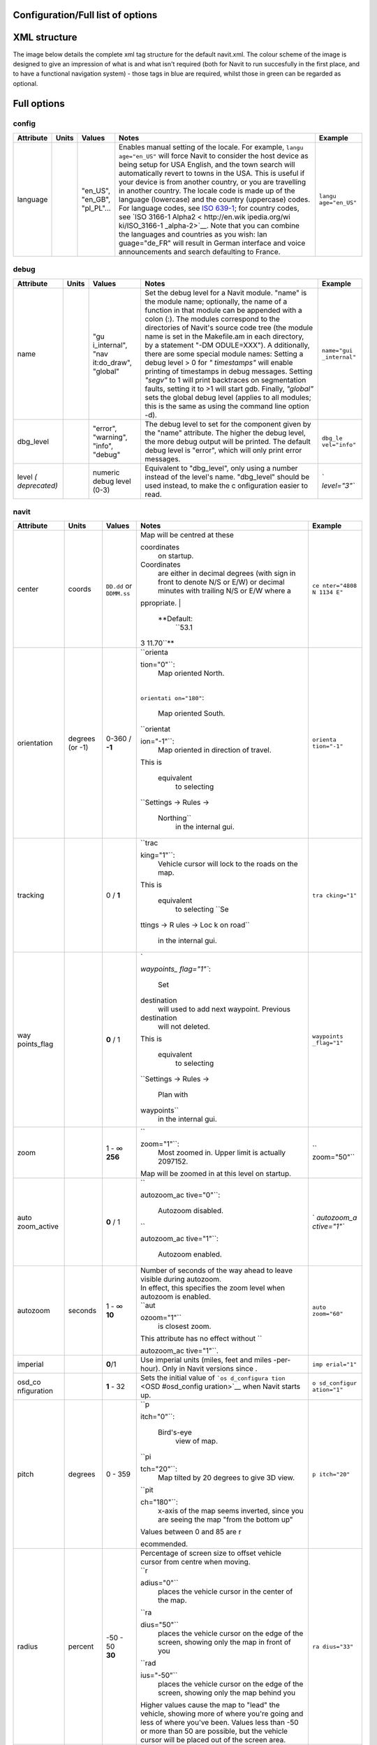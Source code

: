 .. _configurationfull_list_of_options:

Configuration/Full list of options
==================================

.. _xml_structure:

XML structure
=============

| The image below details the complete xml tag structure for the default
  navit.xml. The colour scheme of the image is designed to give an
  impression of what is and what isn't required (both for Navit to run
  succesfully in the first place, and to have a functional navigation
  system) - those tags in blue are required, whilst those in green can
  be regarded as optional.
| |640px|

.. _full_options:

Full options
============

config
------

+-----------+-------+--------------+---------------+---------------+
| Attribute | Units | Values       | Notes         | Example       |
+===========+=======+==============+===============+===============+
| language  |       | | "en_US",   | Enables       | ``langu       |
|           |       | | "en_GB",   | manual        | age="en_US"`` |
|           |       | | "pl_PL"... | setting of    |               |
|           |       |              | the locale.   |               |
|           |       |              | For example,  |               |
|           |       |              | ``langu       |               |
|           |       |              | age="en_US"`` |               |
|           |       |              | will force    |               |
|           |       |              | Navit to      |               |
|           |       |              | consider the  |               |
|           |       |              | host device   |               |
|           |       |              | as being      |               |
|           |       |              | setup for USA |               |
|           |       |              | English, and  |               |
|           |       |              | the town      |               |
|           |       |              | search will   |               |
|           |       |              | automatically |               |
|           |       |              | revert to     |               |
|           |       |              | towns in the  |               |
|           |       |              | USA. This is  |               |
|           |       |              | useful if     |               |
|           |       |              | your device   |               |
|           |       |              | is from       |               |
|           |       |              | another       |               |
|           |       |              | country, or   |               |
|           |       |              | you are       |               |
|           |       |              | travelling in |               |
|           |       |              | another       |               |
|           |       |              | country. The  |               |
|           |       |              | locale code   |               |
|           |       |              | is made up of |               |
|           |       |              | the language  |               |
|           |       |              | (lowercase)   |               |
|           |       |              | and the       |               |
|           |       |              | country       |               |
|           |       |              | (uppercase)   |               |
|           |       |              | codes. For    |               |
|           |       |              | language      |               |
|           |       |              | codes, see    |               |
|           |       |              | `ISO          |               |
|           |       |              | 639-1 <http:  |               |
|           |       |              | //en.wikipedi |               |
|           |       |              | a.org/wiki/Li |               |
|           |       |              | st_of_ISO_639 |               |
|           |       |              | -1_codes>`__; |               |
|           |       |              | for country   |               |
|           |       |              | codes, see    |               |
|           |       |              | `ISO 3166-1   |               |
|           |       |              | Alpha2 <      |               |
|           |       |              | http://en.wik |               |
|           |       |              | ipedia.org/wi |               |
|           |       |              | ki/ISO_3166-1 |               |
|           |       |              | _alpha-2>`__. |               |
|           |       |              | Note that you |               |
|           |       |              | can combine   |               |
|           |       |              | the languages |               |
|           |       |              | and countries |               |
|           |       |              | as you wish:  |               |
|           |       |              | lan           |               |
|           |       |              | guage="de_FR" |               |
|           |       |              | will result   |               |
|           |       |              | in German     |               |
|           |       |              | interface and |               |
|           |       |              | voice         |               |
|           |       |              | announcements |               |
|           |       |              | and search    |               |
|           |       |              | defaulting to |               |
|           |       |              | France.       |               |
+-----------+-------+--------------+---------------+---------------+

debug
-----

+--------------+-------+--------------+--------------+--------------+
| Attribute    | Units | Values       | Notes        | Example      |
+==============+=======+==============+==============+==============+
| name         |       | "gu          | Set the      | ``name="gui  |
|              |       | i_internal", | debug level  | _internal"`` |
|              |       | "nav         | for a Navit  |              |
|              |       | it:do_draw", | module.      |              |
|              |       | "global"     | "name" is    |              |
|              |       |              | the module   |              |
|              |       |              | name;        |              |
|              |       |              | optionally,  |              |
|              |       |              | the name of  |              |
|              |       |              | a function   |              |
|              |       |              | in that      |              |
|              |       |              | module can   |              |
|              |       |              | be appended  |              |
|              |       |              | with a colon |              |
|              |       |              | (:). The     |              |
|              |       |              | modules      |              |
|              |       |              | correspond   |              |
|              |       |              | to the       |              |
|              |       |              | directories  |              |
|              |       |              | of Navit's   |              |
|              |       |              | source code  |              |
|              |       |              | tree (the    |              |
|              |       |              | module name  |              |
|              |       |              | is set in    |              |
|              |       |              | the          |              |
|              |       |              | Makefile.am  |              |
|              |       |              | in each      |              |
|              |       |              | directory,   |              |
|              |       |              | by a         |              |
|              |       |              | statement    |              |
|              |       |              | "-DM         |              |
|              |       |              | ODULE=XXX"). |              |
|              |       |              | A            |              |
|              |       |              | dditionally, |              |
|              |       |              | there are    |              |
|              |       |              | some special |              |
|              |       |              | module       |              |
|              |       |              | names:       |              |
|              |       |              | Setting a    |              |
|              |       |              | debug level  |              |
|              |       |              | > 0 for      |              |
|              |       |              | *"           |              |
|              |       |              | timestamps"* |              |
|              |       |              | will enable  |              |
|              |       |              | printing of  |              |
|              |       |              | timestamps   |              |
|              |       |              | in debug     |              |
|              |       |              | messages.    |              |
|              |       |              | Setting      |              |
|              |       |              | *"segv"* to  |              |
|              |       |              | 1 will print |              |
|              |       |              | backtraces   |              |
|              |       |              | on           |              |
|              |       |              | segmentation |              |
|              |       |              | faults,      |              |
|              |       |              | setting it   |              |
|              |       |              | to >1 will   |              |
|              |       |              | start gdb.   |              |
|              |       |              | Finally,     |              |
|              |       |              | *"global"*   |              |
|              |       |              | sets the     |              |
|              |       |              | global debug |              |
|              |       |              | level        |              |
|              |       |              | (applies to  |              |
|              |       |              | all modules; |              |
|              |       |              | this is the  |              |
|              |       |              | same as      |              |
|              |       |              | using the    |              |
|              |       |              | command line |              |
|              |       |              | option -d).  |              |
+--------------+-------+--------------+--------------+--------------+
| dbg_level    |       | "error",     | The debug    | ``dbg_le     |
|              |       | "warning",   | level to set | vel="info"`` |
|              |       | "info",      | for the      |              |
|              |       | "debug"      | component    |              |
|              |       |              | given by the |              |
|              |       |              | "name"       |              |
|              |       |              | attribute.   |              |
|              |       |              | The higher   |              |
|              |       |              | the debug    |              |
|              |       |              | level, the   |              |
|              |       |              | more debug   |              |
|              |       |              | output will  |              |
|              |       |              | be printed.  |              |
|              |       |              | The default  |              |
|              |       |              | debug level  |              |
|              |       |              | is "error",  |              |
|              |       |              | which will   |              |
|              |       |              | only print   |              |
|              |       |              | error        |              |
|              |       |              | messages.    |              |
+--------------+-------+--------------+--------------+--------------+
| level        |       | numeric      | Equivalent   | `            |
| *(           |       | debug level  | to           | `level="3"`` |
| deprecated)* |       | (0-3)        | "dbg_level", |              |
|              |       |              | only using a |              |
|              |       |              | number       |              |
|              |       |              | instead of   |              |
|              |       |              | the level's  |              |
|              |       |              | name.        |              |
|              |       |              | "dbg_level"  |              |
|              |       |              | should be    |              |
|              |       |              | used         |              |
|              |       |              | instead, to  |              |
|              |       |              | make the     |              |
|              |       |              | c            |              |
|              |       |              | onfiguration |              |
|              |       |              | easier to    |              |
|              |       |              | read.        |              |
+--------------+-------+--------------+--------------+--------------+

navit
-----

+-------------+-------------+-------------+-------------+-------------+
| Attribute   | Units       | Values      | Notes       | Example     |
+=============+=============+=============+=============+=============+
| center      | coords      | ``DD.dd``   | | Map will  | ``ce        |
|             |             | or          |   be        | nter="4808  |
|             |             | ``DDMM.ss`` |   centred   | N 1134 E"`` |
|             |             |             |   at these  |             |
|             |             |             |             |             |
|             |             |             | coordinates |             |
|             |             |             |   on        |             |
|             |             |             |   startup.  |             |
|             |             |             |             |             |
|             |             |             | Coordinates |             |
|             |             |             |   are       |             |
|             |             |             |   either in |             |
|             |             |             |   decimal   |             |
|             |             |             |   degrees   |             |
|             |             |             |   (with     |             |
|             |             |             |   sign in   |             |
|             |             |             |   front to  |             |
|             |             |             |   denote    |             |
|             |             |             |   N/S or    |             |
|             |             |             |   E/W) or   |             |
|             |             |             |   decimal   |             |
|             |             |             |   minutes   |             |
|             |             |             |   with      |             |
|             |             |             |   trailing  |             |
|             |             |             |   N/S or    |             |
|             |             |             |   E/W where |             |
|             |             |             |   a         |             |
|             |             |             | ppropriate. |             |
|             |             |             | |           |             |
|             |             |             |  **Default: |             |
|             |             |             |   ``53.1    |             |
|             |             |             | 3 11.70``** |             |
+-------------+-------------+-------------+-------------+-------------+
| orientation | degrees (or | 0-360 /     | | ``orienta | ``orienta   |
|             | -1)         | **-1**      | tion="0"``: | tion="-1"`` |
|             |             |             |   Map       |             |
|             |             |             |   oriented  |             |
|             |             |             |   North.    |             |
|             |             |             | |           |             |
|             |             |             | ``orientati |             |
|             |             |             | on="180"``: |             |
|             |             |             |   Map       |             |
|             |             |             |   oriented  |             |
|             |             |             |   South.    |             |
|             |             |             | |           |             |
|             |             |             |  ``orientat |             |
|             |             |             | ion="-1"``: |             |
|             |             |             |   Map       |             |
|             |             |             |   oriented  |             |
|             |             |             |   in        |             |
|             |             |             |   direction |             |
|             |             |             |   of        |             |
|             |             |             |   travel.   |             |
|             |             |             | | This is   |             |
|             |             |             |             |             |
|             |             |             |  equivalent |             |
|             |             |             |   to        |             |
|             |             |             |   selecting |             |
|             |             |             |             |             |
|             |             |             | ``Settings  |             |
|             |             |             | -> Rules -> |             |
|             |             |             |  Northing`` |             |
|             |             |             |   in the    |             |
|             |             |             |   internal  |             |
|             |             |             |   gui.      |             |
+-------------+-------------+-------------+-------------+-------------+
| tracking    |             | 0 / **1**   | | ``trac    | ``tra       |
|             |             |             | king="1"``: | cking="1"`` |
|             |             |             |   Vehicle   |             |
|             |             |             |   cursor    |             |
|             |             |             |   will lock |             |
|             |             |             |   to the    |             |
|             |             |             |   roads on  |             |
|             |             |             |   the map.  |             |
|             |             |             | | This is   |             |
|             |             |             |             |             |
|             |             |             |  equivalent |             |
|             |             |             |   to        |             |
|             |             |             |   selecting |             |
|             |             |             |   ``Se      |             |
|             |             |             | ttings -> R |             |
|             |             |             | ules -> Loc |             |
|             |             |             | k on road`` |             |
|             |             |             |   in the    |             |
|             |             |             |   internal  |             |
|             |             |             |   gui.      |             |
+-------------+-------------+-------------+-------------+-------------+
| way         |             | **0** / 1   | | `         | ``waypoints |
| points_flag |             |             | `waypoints_ | _flag="1"`` |
|             |             |             | flag="1"``: |             |
|             |             |             |   Set       |             |
|             |             |             |             |             |
|             |             |             | destination |             |
|             |             |             |   will used |             |
|             |             |             |   to add    |             |
|             |             |             |   next      |             |
|             |             |             |   waypoint. |             |
|             |             |             |   Previous  |             |
|             |             |             |             |             |
|             |             |             | destination |             |
|             |             |             |   will not  |             |
|             |             |             |   deleted.  |             |
|             |             |             | | This is   |             |
|             |             |             |             |             |
|             |             |             |  equivalent |             |
|             |             |             |   to        |             |
|             |             |             |   selecting |             |
|             |             |             |             |             |
|             |             |             | ``Settings  |             |
|             |             |             | -> Rules -> |             |
|             |             |             |  Plan with  |             |
|             |             |             | waypoints`` |             |
|             |             |             |   in the    |             |
|             |             |             |   internal  |             |
|             |             |             |   gui.      |             |
+-------------+-------------+-------------+-------------+-------------+
| zoom        |             | | 1 - ∞     | | ``        | ``          |
|             |             | | **256**   | zoom="1"``: | zoom="50"`` |
|             |             |             |   Most      |             |
|             |             |             |   zoomed    |             |
|             |             |             |   in. Upper |             |
|             |             |             |   limit is  |             |
|             |             |             |   actually  |             |
|             |             |             |   2097152.  |             |
|             |             |             | | Map will  |             |
|             |             |             |   be zoomed |             |
|             |             |             |   in at     |             |
|             |             |             |   this      |             |
|             |             |             |   level on  |             |
|             |             |             |   startup.  |             |
+-------------+-------------+-------------+-------------+-------------+
| auto        |             | **0** / 1   | | ``        | `           |
| zoom_active |             |             | autozoom_ac | `autozoom_a |
|             |             |             | tive="0"``: | ctive="1"`` |
|             |             |             |   Autozoom  |             |
|             |             |             |   disabled. |             |
|             |             |             | | ``        |             |
|             |             |             | autozoom_ac |             |
|             |             |             | tive="1"``: |             |
|             |             |             |   Autozoom  |             |
|             |             |             |   enabled.  |             |
+-------------+-------------+-------------+-------------+-------------+
| autozoom    | seconds     | | 1 - ∞     | | Number of | ``auto      |
|             |             | | **10**    |   seconds   | zoom="60"`` |
|             |             |             |   of the    |             |
|             |             |             |   way ahead |             |
|             |             |             |   to leave  |             |
|             |             |             |   visible   |             |
|             |             |             |   during    |             |
|             |             |             |   autozoom. |             |
|             |             |             | | In        |             |
|             |             |             |   effect,   |             |
|             |             |             |   this      |             |
|             |             |             |   specifies |             |
|             |             |             |   the zoom  |             |
|             |             |             |   level     |             |
|             |             |             |   when      |             |
|             |             |             |   autozoom  |             |
|             |             |             |   is        |             |
|             |             |             |   enabled.  |             |
|             |             |             | | ``aut     |             |
|             |             |             | ozoom="1"`` |             |
|             |             |             |   is        |             |
|             |             |             |   closest   |             |
|             |             |             |   zoom.     |             |
|             |             |             | | This      |             |
|             |             |             |   attribute |             |
|             |             |             |   has no    |             |
|             |             |             |   effect    |             |
|             |             |             |   without   |             |
|             |             |             |   ``        |             |
|             |             |             | autozoom_ac |             |
|             |             |             | tive="1"``. |             |
+-------------+-------------+-------------+-------------+-------------+
| imperial    |             | **0**/1     | Use         | ``imp       |
|             |             |             | imperial    | erial="1"`` |
|             |             |             | units       |             |
|             |             |             | (miles,     |             |
|             |             |             | feet and    |             |
|             |             |             | miles       |             |
|             |             |             | -per-hour). |             |
|             |             |             | Only in     |             |
|             |             |             | Navit       |             |
|             |             |             | versions    |             |
|             |             |             | since .     |             |
+-------------+-------------+-------------+-------------+-------------+
| osd_co      |             | **1** - 32  | Sets the    | ``o         |
| nfiguration |             |             | initial     | sd_configur |
|             |             |             | value of    | ation="1"`` |
|             |             |             | ```os       |             |
|             |             |             | d_configura |             |
|             |             |             | tion`` <OSD |             |
|             |             |             | #osd_config |             |
|             |             |             | uration>`__ |             |
|             |             |             | when Navit  |             |
|             |             |             | starts up.  |             |
+-------------+-------------+-------------+-------------+-------------+
| pitch       | degrees     | 0 - 359     | | ``p       | ``p         |
|             |             |             | itch="0"``: | itch="20"`` |
|             |             |             |             |             |
|             |             |             |  Bird's-eye |             |
|             |             |             |   view of   |             |
|             |             |             |   map.      |             |
|             |             |             | | ``pi      |             |
|             |             |             | tch="20"``: |             |
|             |             |             |   Map       |             |
|             |             |             |   tilted by |             |
|             |             |             |   20        |             |
|             |             |             |   degrees   |             |
|             |             |             |   to give   |             |
|             |             |             |   3D view.  |             |
|             |             |             | | ``pit     |             |
|             |             |             | ch="180"``: |             |
|             |             |             |   x-axis of |             |
|             |             |             |   the map   |             |
|             |             |             |   seems     |             |
|             |             |             |   inverted, |             |
|             |             |             |   since you |             |
|             |             |             |   are       |             |
|             |             |             |   seeing    |             |
|             |             |             |   the map   |             |
|             |             |             |   "from the |             |
|             |             |             |   bottom    |             |
|             |             |             |   up"       |             |
|             |             |             | | Values    |             |
|             |             |             |   between 0 |             |
|             |             |             |   and 85    |             |
|             |             |             |   are       |             |
|             |             |             |   r         |             |
|             |             |             | ecommended. |             |
+-------------+-------------+-------------+-------------+-------------+
| radius      | percent     | | -50 - 50  | |           | ``ra        |
|             |             | | **30**    |  Percentage | dius="33"`` |
|             |             |             |   of screen |             |
|             |             |             |   size to   |             |
|             |             |             |   offset    |             |
|             |             |             |   vehicle   |             |
|             |             |             |   cursor    |             |
|             |             |             |   from      |             |
|             |             |             |   centre    |             |
|             |             |             |   when      |             |
|             |             |             |   moving.   |             |
|             |             |             | | ``r       |             |
|             |             |             | adius="0"`` |             |
|             |             |             |   places    |             |
|             |             |             |   the       |             |
|             |             |             |   vehicle   |             |
|             |             |             |   cursor in |             |
|             |             |             |   the       |             |
|             |             |             |   center of |             |
|             |             |             |   the map.  |             |
|             |             |             | | ``ra      |             |
|             |             |             | dius="50"`` |             |
|             |             |             |   places    |             |
|             |             |             |   the       |             |
|             |             |             |   vehicle   |             |
|             |             |             |   cursor on |             |
|             |             |             |   the edge  |             |
|             |             |             |   of the    |             |
|             |             |             |   screen,   |             |
|             |             |             |   showing   |             |
|             |             |             |   only the  |             |
|             |             |             |   map in    |             |
|             |             |             |   front of  |             |
|             |             |             |   you       |             |
|             |             |             | | ``rad     |             |
|             |             |             | ius="-50"`` |             |
|             |             |             |   places    |             |
|             |             |             |   the       |             |
|             |             |             |   vehicle   |             |
|             |             |             |   cursor on |             |
|             |             |             |   the edge  |             |
|             |             |             |   of the    |             |
|             |             |             |   screen,   |             |
|             |             |             |   showing   |             |
|             |             |             |   only the  |             |
|             |             |             |   map       |             |
|             |             |             |   behind    |             |
|             |             |             |   you       |             |
|             |             |             | | Higher    |             |
|             |             |             |   values    |             |
|             |             |             |   cause the |             |
|             |             |             |   map to    |             |
|             |             |             |   "lead"    |             |
|             |             |             |   the       |             |
|             |             |             |   vehicle,  |             |
|             |             |             |   showing   |             |
|             |             |             |   more of   |             |
|             |             |             |   where     |             |
|             |             |             |   you're    |             |
|             |             |             |   going and |             |
|             |             |             |   less of   |             |
|             |             |             |   where     |             |
|             |             |             |   you've    |             |
|             |             |             |   been.     |             |
|             |             |             |   Values    |             |
|             |             |             |   less than |             |
|             |             |             |   -50 or    |             |
|             |             |             |   more than |             |
|             |             |             |   50 are    |             |
|             |             |             |   possible, |             |
|             |             |             |   but the   |             |
|             |             |             |   vehicle   |             |
|             |             |             |   cursor    |             |
|             |             |             |   will be   |             |
|             |             |             |   placed    |             |
|             |             |             |   out of    |             |
|             |             |             |   the       |             |
|             |             |             |   screen    |             |
|             |             |             |   area.     |             |
+-------------+-------------+-------------+-------------+-------------+
| recent_dest |             | | 1 - ∞     | | Number of | ``recent_   |
|             |             | | **10**    |   entries   | dest="20"`` |
|             |             |             |   kept in   |             |
|             |             |             |   desti     |             |
|             |             |             | nation.txt. |             |
|             |             |             |   This text |             |
|             |             |             |   file      |             |
|             |             |             |   stores    |             |
|             |             |             |   the most  |             |
|             |             |             |   recent    |             |
|             |             |             |   d         |             |
|             |             |             | estinations |             |
|             |             |             |   set by    |             |
|             |             |             |   the user  |             |
|             |             |             |   in Navit. |             |
|             |             |             | | Defaults  |             |
|             |             |             |   to ∞, if  |             |
|             |             |             |   tag isn't |             |
|             |             |             |   set.      |             |
+-------------+-------------+-------------+-------------+-------------+
| timeout     | gps updates | | 1 - ∞     | When the    | ``ti        |
|             |             | | **10**    | user        | meout="5"`` |
|             |             |             | scrolls the |             |
|             |             |             | map, it     |             |
|             |             |             | stays       |             |
|             |             |             | there.      |             |
|             |             |             | After       |             |
|             |             |             | ``timeout`` |             |
|             |             |             | number of   |             |
|             |             |             | GPS updates |             |
|             |             |             | the map     |             |
|             |             |             | jumps back  |             |
|             |             |             | to the      |             |
|             |             |             | current     |             |
|             |             |             | location of |             |
|             |             |             | the active  |             |
|             |             |             | vehicle.    |             |
|             |             |             | Since most  |             |
|             |             |             | GPS-modules |             |
|             |             |             | have an     |             |
|             |             |             | update rate |             |
|             |             |             | of 1Hz,     |             |
|             |             |             | "gps        |             |
|             |             |             | updates" is |             |
|             |             |             | likely to   |             |
|             |             |             | be          |             |
|             |             |             | equivalent  |             |
|             |             |             | to          |             |
|             |             |             | "seconds"   |             |
|             |             |             | (see )      |             |
+-------------+-------------+-------------+-------------+-------------+
| fo          |             | 0/**1**     | | 1 = Map   | ``follow_c  |
| llow_cursor |             |             |   will      | ursor="0"`` |
|             |             |             |   au        |             |
|             |             |             | tomatically |             |
|             |             |             |   scroll to |             |
|             |             |             |   follow    |             |
|             |             |             |   the       |             |
|             |             |             |   cursor    |             |
|             |             |             |   (active   |             |
|             |             |             |   vehicle). |             |
|             |             |             |   0 = Map   |             |
|             |             |             |   will not  |             |
|             |             |             |   follow    |             |
|             |             |             |   the       |             |
|             |             |             |   cursor.   |             |
|             |             |             | | This is   |             |
|             |             |             |             |             |
|             |             |             |  equivalent |             |
|             |             |             |   to        |             |
|             |             |             |   selecting |             |
|             |             |             |             |             |
|             |             |             | ``Settings  |             |
|             |             |             | -> Rules -> |             |
|             |             |             |  Map follow |             |
|             |             |             | s Vehicle`` |             |
|             |             |             |   in the    |             |
|             |             |             |   internal  |             |
|             |             |             |   gui.      |             |
|             |             |             | | Note:     |             |
|             |             |             |   When      |             |
|             |             |             |   setting   |             |
|             |             |             |   this to   |             |
|             |             |             |   0, you    |             |
|             |             |             |   can still |             |
|             |             |             |   jump to   |             |
|             |             |             |   the       |             |
|             |             |             |   cursor    |             |
|             |             |             |   position  |             |
|             |             |             |   by        |             |
|             |             |             |   calling   |             |
|             |             |             |   the       |             |
|             |             |             |   `Navit    |             |
|             |             |             |   command < |             |
|             |             |             | OSD#Navit_c |             |
|             |             |             | ommands>`__ |             |
|             |             |             |   ``        |             |
|             |             |             | set_center_ |             |
|             |             |             | cursor()``, |             |
|             |             |             |   for       |             |
|             |             |             |   example   |             |
|             |             |             |   via an    |             |
|             |             |             |   OSD       |             |
|             |             |             |   button    |             |
|             |             |             |   with      |             |
|             |             |             |             |             |
|             |             |             |  ``command= |             |
|             |             |             | "follow=0;s |             |
|             |             |             | et_center_c |             |
|             |             |             | ursor()"``. |             |
+-------------+-------------+-------------+-------------+-------------+

graphics
--------

.. table:: style="text-align:left;" \| Insert inbetween \ ``...``\  tags

   +--------------+--------+--------------+--------------+--------------+
   | Attribute    | Units  | Values       | Notes        | Example      |
   +==============+========+==============+==============+==============+
   | type         |        | | ``gtk_dr   | Type of      | ``t          |
   |              |        | awing_area`` | graphics to  | ype="gtk_dra |
   |              |        | | ``q        | use for      | wing_area"`` |
   |              |        | t_qpainter`` | display.     |              |
   |              |        | | ``qt5``    |              |              |
   |              |        | | ``sdl``    |              |              |
   |              |        | | ``opengl`` |              |              |
   |              |        | | ``win32``  |              |              |
   |              |        | |            |              |              |
   |              |        |  ``android`` |              |              |
   |              |        | | ``cocoa``  |              |              |
   |              |        | | ``gd``     |              |              |
   |              |        | | ``null``   |              |              |
   +--------------+--------+--------------+--------------+--------------+
   | x            | pixels | numeric      | Application  | ``x="10"``   |
   |              |        |              | window x     |              |
   |              |        |              | position on  |              |
   |              |        |              | the screen.  |              |
   +--------------+--------+--------------+--------------+--------------+
   | y            | pixels | numeric      | Application  | ``y="10"``   |
   |              |        |              | window y     |              |
   |              |        |              | position on  |              |
   |              |        |              | the screen.  |              |
   +--------------+--------+--------------+--------------+--------------+
   | w            | pixels | numeric      | Application  | ``w="600"``  |
   |              |        |              | window       |              |
   |              |        |              | width.       |              |
   +--------------+--------+--------------+--------------+--------------+
   | h            | pixels | numeric      | Application  | ``h="400"``  |
   |              |        |              | window       |              |
   |              |        |              | height.      |              |
   +--------------+--------+--------------+--------------+--------------+
   | back         |        | color        | Background   | ``color="    |
   | ground_color |        |              | color for    | #00000060"`` |
   |              |        |              | screen       |              |
   |              |        |              | portions     |              |
   |              |        |              | overlapped   |              |
   |              |        |              | by the       |              |
   |              |        |              | system UI (  |              |
   |              |        |              | and later,   |              |
   |              |        |              | currently    |              |
   |              |        |              | meaningful   |              |
   |              |        |              | on Android   |              |
   |              |        |              | only)        |              |
   +--------------+--------+--------------+--------------+--------------+
   | qt5_widget   |        | | ``qml``    | Qt5 widget   | ``qt_wi      |
   |              |        | |            | technology.  | dget="qml"`` |
   |              |        |  ``qwidget`` | Only         |              |
   |              |        |              | meaningful   |              |
   |              |        |              | if using qt5 |              |
   |              |        |              | graphics     |              |
   |              |        |              | with both    |              |
   |              |        |              | technologies |              |
   |              |        |              | enabled on   |              |
   |              |        |              | build.       |              |
   +--------------+--------+--------------+--------------+--------------+
   | qt5_platform |        | See Qt5      | Qt5 platform | ``qt5_plat   |
   |              |        | d            | plugin to    | form="xcb"`` |
   |              |        | ocumentation | use. Only    |              |
   |              |        |              | meaningful   |              |
   |              |        |              | if using qt5 |              |
   |              |        |              | graphics.    |              |
   +--------------+--------+--------------+--------------+--------------+

gui
---

.. table:: style="text-align:left;" \| Insert inbetween \ ``...``\  tags

   +-------------+-------------+-------------+-------------+-------------+
   | Attribute   | Units       | Values      | Notes       | Example     |
   +=============+=============+=============+=============+=============+
   | type        |             | | ``gtk``   | Type of     | ``type="    |
   |             |             | | `         | user        | internal"`` |
   |             |             | `internal`` | interface   |             |
   |             |             | | ``qml``   | to use      |             |
   |             |             | | ``cegui`` |             |             |
   +-------------+-------------+-------------+-------------+-------------+
   | enabled     |             | ``yes`` /   | Enable this | ``enab      |
   |             |             | ``no``      | user        | led="yes"`` |
   |             |             |             | interface.  |             |
   |             |             |             | This        |             |
   |             |             |             | attribute   |             |
   |             |             |             | enables you |             |
   |             |             |             | to define   |             |
   |             |             |             | multiple    |             |
   |             |             |             | user        |             |
   |             |             |             | interfaces  |             |
   |             |             |             | within      |             |
   |             |             |             | navit.xml   |             |
   |             |             |             | (i.e.       |             |
   |             |             |             | multiple    |             |
   |             |             |             | \ ``...``\  |             |
   |             |             |             | tags), and  |             |
   |             |             |             | quickly     |             |
   |             |             |             | switch      |             |
   |             |             |             | between     |             |
   |             |             |             | them by     |             |
   |             |             |             | changing    |             |
   |             |             |             | the         |             |
   |             |             |             | ``enabled`` |             |
   |             |             |             | status.     |             |
   +-------------+-------------+-------------+-------------+-------------+
   | font_size   | Pt          | 1 - ∞       | The base    | ``font_s    |
   |             | fractions   |             | text size   | ize="350"`` |
   |             |             |             | to use for  |             |
   |             |             |             | text and    |             |
   |             |             |             | labels in   |             |
   |             |             |             | the menus.  |             |
   |             |             |             | This only   |             |
   |             |             |             | applies     |             |
   |             |             |             | when        |             |
   |             |             |             | ``type="    |             |
   |             |             |             | internal"`` |             |
   +-------------+-------------+-------------+-------------+-------------+
   | icon_xs     | pixels      | 1 - ∞       | The size    | ``ico       |
   |             |             |             | that        | n_xs="32"`` |
   |             |             |             | extra-small |             |
   |             |             |             | style icons |             |
   |             |             |             | should be   |             |
   |             |             |             | scaled to   |             |
   |             |             |             | (e.g.       |             |
   |             |             |             | country     |             |
   |             |             |             | flag on     |             |
   |             |             |             | town        |             |
   |             |             |             | search).    |             |
   |             |             |             | This only   |             |
   |             |             |             | applies     |             |
   |             |             |             | when        |             |
   |             |             |             | ``type="    |             |
   |             |             |             | internal"`` |             |
   +-------------+-------------+-------------+-------------+-------------+
   | icon_s      | pixels      | 1 - ∞       | The size    | ``ic        |
   |             |             |             | that small  | on_s="96"`` |
   |             |             |             | style icons |             |
   |             |             |             | should be   |             |
   |             |             |             | scaled to   |             |
   |             |             |             | (e.g. icons |             |
   |             |             |             | of internal |             |
   |             |             |             | GUI         |             |
   |             |             |             | toolbar).   |             |
   |             |             |             | This only   |             |
   |             |             |             | applies     |             |
   |             |             |             | when        |             |
   |             |             |             | ``type="    |             |
   |             |             |             | internal"`` |             |
   +-------------+-------------+-------------+-------------+-------------+
   | icon_l      | pixels      | 1 - ∞       | The size    | ``ic        |
   |             |             |             | that large  | on_l="96"`` |
   |             |             |             | style icons |             |
   |             |             |             | should be   |             |
   |             |             |             | scaled to   |             |
   |             |             |             | (e.g. icons |             |
   |             |             |             | of internal |             |
   |             |             |             | GUI menu).  |             |
   |             |             |             | This only   |             |
   |             |             |             | applies     |             |
   |             |             |             | when        |             |
   |             |             |             | ``type="    |             |
   |             |             |             | internal"`` |             |
   +-------------+-------------+-------------+-------------+-------------+
   | keyboard    |             | **true** /  | Whether to  | ``keyboar   |
   |             |             | false       | display     | d="false"`` |
   |             |             |             | Navit's     |             |
   |             |             |             | internal    |             |
   |             |             |             | keyboard in |             |
   |             |             |             | search. Set |             |
   |             |             |             | to          |             |
   |             |             |             | ``false``   |             |
   |             |             |             | if you want |             |
   |             |             |             | to use your |             |
   |             |             |             | device's    |             |
   |             |             |             | physical    |             |
   |             |             |             | keyboard or |             |
   |             |             |             | the OS      |             |
   |             |             |             | on-screen   |             |
   |             |             |             | keyboard    |             |
   |             |             |             | instead of  |             |
   |             |             |             | Navit's     |             |
   |             |             |             | on-screen   |             |
   |             |             |             | keyboard.   |             |
   +-------------+-------------+-------------+-------------+-------------+
   | fullscreen  |             | 0 / 1       | ``fullsc    | ``fulls     |
   |             |             |             | reen="1"``: | creen="1"`` |
   |             |             |             | Start Navit |             |
   |             |             |             | in          |             |
   |             |             |             | fullscreen  |             |
   |             |             |             | mode        |             |
   +-------------+-------------+-------------+-------------+-------------+
   | menubar     |             | 0 / 1       | Toggle      | ``me        |
   |             |             |             | display of  | nubar="1"`` |
   |             |             |             | the menu    |             |
   |             |             |             | bar. This   |             |
   |             |             |             | only        |             |
   |             |             |             | applies     |             |
   |             |             |             | when        |             |
   |             |             |             | ``t         |             |
   |             |             |             | ype="gtk"`` |             |
   +-------------+-------------+-------------+-------------+-------------+
   | menu_o      |             | 0 / **1**   | Toggles the | ``m         |
   | n_map_click |             |             | ability to  | enu_on_map_ |
   |             |             |             | bring up    | click="0"`` |
   |             |             |             | the menu    |             |
   |             |             |             | screen when |             |
   |             |             |             | clicking on |             |
   |             |             |             | the map.    |             |
   |             |             |             | When using  |             |
   |             |             |             | ``m         |             |
   |             |             |             | enu_on_map_ |             |
   |             |             |             | click="0"`` |             |
   |             |             |             | it is       |             |
   |             |             |             | recommended |             |
   |             |             |             | to use an   |             |
   |             |             |             | `OSD        |             |
   |             |             |             | button <OSD |             |
   |             |             |             | #button>`__ |             |
   |             |             |             | with the    |             |
   |             |             |             | `command    |             |
   |             |             |             | ``gui.      |             |
   |             |             |             | menu()`` <O |             |
   |             |             |             | SD#Navit_co |             |
   |             |             |             | mmands>`__, |             |
   |             |             |             | or else you |             |
   |             |             |             | can't get   |             |
   |             |             |             | to the menu |             |
   |             |             |             | screen!     |             |
   |             |             |             | This only   |             |
   |             |             |             | applies     |             |
   |             |             |             | when        |             |
   |             |             |             | ``type="    |             |
   |             |             |             | internal"`` |             |
   +-------------+-------------+-------------+-------------+-------------+
   | o           |             | navit       | You may     | ``on        |
   | n_map_click |             | command     | specify a   | _map_click= |
   |             |             |             | command to  | 'menu("#Map |
   |             |             |             | execute     |  Point")'`` |
   |             |             |             | when        |             |
   |             |             |             | entering    |             |
   |             |             |             | internal    |             |
   |             |             |             | gui by      |             |
   |             |             |             | clicking on |             |
   |             |             |             | the map.    |             |
   |             |             |             | The example |             |
   |             |             |             | provided    |             |
   |             |             |             | allows to   |             |
   |             |             |             | enter       |             |
   |             |             |             | directly to |             |
   |             |             |             | operations  |             |
   |             |             |             | related to  |             |
   |             |             |             | the clicked |             |
   |             |             |             | map point.  |             |
   |             |             |             | This only   |             |
   |             |             |             | applies     |             |
   |             |             |             | when        |             |
   |             |             |             | ``type="    |             |
   |             |             |             | internal"`` |             |
   +-------------+-------------+-------------+-------------+-------------+
   | toolbar     |             | 0 / 1       | Toggle      | ``to        |
   |             |             |             | display of  | olbar="1"`` |
   |             |             |             | the         |             |
   |             |             |             | toolbar.    |             |
   |             |             |             | This only   |             |
   |             |             |             | applies     |             |
   |             |             |             | when        |             |
   |             |             |             | ``t         |             |
   |             |             |             | ype="gtk"`` |             |
   +-------------+-------------+-------------+-------------+-------------+
   | statusbar   |             | 0 / 1       | Toggle      | ``stat      |
   |             |             |             | display of  | usbar="1"`` |
   |             |             |             | the status  |             |
   |             |             |             | bar. This   |             |
   |             |             |             | only        |             |
   |             |             |             | applies     |             |
   |             |             |             | when        |             |
   |             |             |             | ``t         |             |
   |             |             |             | ype="gtk"`` |             |
   +-------------+-------------+-------------+-------------+-------------+
   | skin        |             |             |             |             |
   +-------------+-------------+-------------+-------------+-------------+
   | hid         |             | 0 / 1       | When        | ``hide_impo |
   | e_impossibl |             |             | searching a | ssible_next |
   | e_next_keys |             |             | country/    | _keys="1"`` |
   |             |             |             | town/street |             |
   |             |             |             | using the   |             |
   |             |             |             | on-screen   |             |
   |             |             |             | keyboard,   |             |
   |             |             |             | instead of  |             |
   |             |             |             | h           |             |
   |             |             |             | ighlighting |             |
   |             |             |             | possible    |             |
   |             |             |             | keys based  |             |
   |             |             |             | on current  |             |
   |             |             |             | search      |             |
   |             |             |             | result,     |             |
   |             |             |             | hide        |             |
   |             |             |             | impossible  |             |
   |             |             |             | keys.       |             |
   |             |             |             | P           |             |
   |             |             |             | articularly |             |
   |             |             |             | useful when |             |
   |             |             |             | using a     |             |
   |             |             |             | rotary      |             |
   |             |             |             | encoder or  |             |
   |             |             |             | cursor keys |             |
   |             |             |             | to operate  |             |
   |             |             |             | the         |             |
   |             |             |             | keyboard,   |             |
   |             |             |             | as there    |             |
   |             |             |             | are less    |             |
   |             |             |             | keys to     |             |
   |             |             |             | traverse.   |             |
   |             |             |             | This only   |             |
   |             |             |             | applies     |             |
   |             |             |             | when        |             |
   |             |             |             | ``type="i   |             |
   |             |             |             | nternal"``. |             |
   +-------------+-------------+-------------+-------------+-------------+

log
---

.. table:: style="text-align:left;" \| Insert inbetween \ ``...``\  tags
for ``type="textfile_debug"``.
Insert inbetween \ ``...``\  tags for all other types.

   +------------+---------+--------------+--------------+--------------+
   | Attribute  | Units   | Values       | Notes        | Example      |
   +============+=========+==============+==============+==============+
   | type       |         | | ``nmea``   | | Type of    | ``           |
   |            |         | | ``gpx``    |   log to     | type="gpx"`` |
   |            |         | |            |   output.    |              |
   |            |         | ``textfile`` | | ``ty       |              |
   |            |         | |            | pe="nmea"``: |              |
   |            |         |  ``binfile`` |   outputs    |              |
   |            |         |              |   data as    |              |
   |            |         |              |   NMEA       |              |
   |            |         |              |   messages   |              |
   |            |         |              |   (the data  |              |
   |            |         |              |   format     |              |
   |            |         |              |   used by    |              |
   |            |         |              |   most GPS   |              |
   |            |         |              |              |              |
   |            |         |              |  receivers). |              |
   |            |         |              | | ``t        |              |
   |            |         |              | ype="gpx"``: |              |
   |            |         |              |   outputs    |              |
   |            |         |              |   GPX XML    |              |
   |            |         |              |   files      |              |
   |            |         |              |   (e.g. for  |              |
   |            |         |              |   upload to  |              |
   |            |         |              |   Ope        |              |
   |            |         |              | nStreetMap). |              |
   |            |         |              | | ``type="   |              |
   |            |         |              | textfile"``: |              |
   |            |         |              |   creates a  |              |
   |            |         |              |   text file  |              |
   |            |         |              |   that can   |              |
   |            |         |              |   be used as |              |
   |            |         |              |   a          |              |
   |            |         |              |              |              |
   |            |         |              |  `textfile < |              |
   |            |         |              | textfile>`__ |              |
   |            |         |              | | ``type=    |              |
   |            |         |              | "binfile"``: |              |
   |            |         |              |   outputs a  |              |
   |            |         |              |   binary map |              |
   |            |         |              |   file for   |              |
   |            |         |              |   use within |              |
   |            |         |              |   Navit      |              |
   |            |         |              | | ``         |              |
   |            |         |              | type="textfi |              |
   |            |         |              | le_debug"``: |              |
   |            |         |              |   outputs a  |              |
   |            |         |              |   debug text |              |
   |            |         |              |   file.      |              |
   +------------+---------+--------------+--------------+--------------+
   | enabled    |         | ``yes`` /    | Enable       | ``ena        |
   |            |         | ``no``       | logging.     | bled="yes"`` |
   |            |         |              | This         |              |
   |            |         |              | attribute    |              |
   |            |         |              | enables you  |              |
   |            |         |              | to define    |              |
   |            |         |              | multiple log |              |
   |            |         |              | types within |              |
   |            |         |              | navit.xml    |              |
   |            |         |              | (i.e.        |              |
   |            |         |              | multiple     |              |
   |            |         |              | \ ``...``\   |              |
   |            |         |              | tags), and   |              |
   |            |         |              | quickly      |              |
   |            |         |              | switch       |              |
   |            |         |              | between them |              |
   |            |         |              | by changing  |              |
   |            |         |              | the          |              |
   |            |         |              | ``enabled``  |              |
   |            |         |              | status.      |              |
   +------------+---------+--------------+--------------+--------------+
   | data       |         | *filename*   | | The name   | `            |
   |            |         |              |   for the    | `data="%Y%m% |
   |            |         |              |   logfile.   | d-%%i.gpx"`` |
   |            |         |              |   There is   |              |
   |            |         |              |   support    |              |
   |            |         |              |   for date   |              |
   |            |         |              |   and time   |              |
   |            |         |              |   p          |              |
   |            |         |              | laceholders: |              |
   |            |         |              | | ``%Y``:    |              |
   |            |         |              |   Current    |              |
   |            |         |              |   year       |              |
   |            |         |              | | ``%m``:    |              |
   |            |         |              |   Current    |              |
   |            |         |              |   month      |              |
   |            |         |              | | ``%d``:    |              |
   |            |         |              |   Current    |              |
   |            |         |              |   day        |              |
   |            |         |              | | ``%%i``:   |              |
   |            |         |              |   Next       |              |
   |            |         |              |   sequential |              |
   |            |         |              |   logfile    |              |
   |            |         |              |   number (to |              |
   |            |         |              |   make the   |              |
   |            |         |              |   filename   |              |
   |            |         |              |   unique)    |              |
   +------------+---------+--------------+--------------+--------------+
   | overwrite  |         | **0** / 1    | | Toggle to  | ``ove        |
   |            |         |              |   choose     | rwrite="1"`` |
   |            |         |              |   whether an |              |
   |            |         |              |   existing   |              |
   |            |         |              |   tracklog   |              |
   |            |         |              |   of the     |              |
   |            |         |              |   same name  |              |
   |            |         |              |   gets:      |              |
   |            |         |              | | ``over     |              |
   |            |         |              | write="0"``: |              |
   |            |         |              |   Appended   |              |
   |            |         |              |   to, or     |              |
   |            |         |              | | ``over     |              |
   |            |         |              | write="1"``: |              |
   |            |         |              |              |              |
   |            |         |              |  overwritten |              |
   +------------+---------+--------------+--------------+--------------+
   | flush_size | bytes   | 0 - ∞        | | The file   | ``flush_size |
   |            |         |              |   is kept in | ="1048576"`` |
   |            |         |              |   memory and |              |
   |            |         |              |   will be    |              |
   |            |         |              |   committed  |              |
   |            |         |              |   to disk if |              |
   |            |         |              |   the size   |              |
   |            |         |              |   reaches    |              |
   |            |         |              |   the        |              |
   |            |         |              |   ``         |              |
   |            |         |              | flush_size`` |              |
   |            |         |              |   limit.     |              |
   |            |         |              | | ``flush    |              |
   |            |         |              | _size="0"``: |              |
   |            |         |              |   Writes the |              |
   |            |         |              |   tracklog   |              |
   |            |         |              |   to disk    |              |
   |            |         |              |              |              |
   |            |         |              | immediately. |              |
   |            |         |              | | When used  |              |
   |            |         |              |   in         |              |
   |            |         |              |              |              |
   |            |         |              |  combination |              |
   |            |         |              |   with       |              |
   |            |         |              |   ``f        |              |
   |            |         |              | lush_time``, |              |
   |            |         |              |   whichever  |              |
   |            |         |              |   limit is   |              |
   |            |         |              |   reached    |              |
   |            |         |              |   first      |              |
   |            |         |              |   triggers a |              |
   |            |         |              |   disk       |              |
   |            |         |              |   write.     |              |
   +------------+---------+--------------+--------------+--------------+
   | flush_time | seconds | 0 - ∞        | | The file   | ``flush      |
   |            |         |              |   is kept in | _time="90"`` |
   |            |         |              |   memory and |              |
   |            |         |              |   will be    |              |
   |            |         |              |   committed  |              |
   |            |         |              |   to disk    |              |
   |            |         |              |   after      |              |
   |            |         |              |   ``         |              |
   |            |         |              | flush_time`` |              |
   |            |         |              |   seconds.   |              |
   |            |         |              | | ``flush    |              |
   |            |         |              | _time="0"``: |              |
   |            |         |              |   Writes the |              |
   |            |         |              |   tracklog   |              |
   |            |         |              |   to disk    |              |
   |            |         |              |              |              |
   |            |         |              | immediately. |              |
   |            |         |              | | When used  |              |
   |            |         |              |   in         |              |
   |            |         |              |              |              |
   |            |         |              |  combination |              |
   |            |         |              |   with       |              |
   |            |         |              |   ``f        |              |
   |            |         |              | lush_size``, |              |
   |            |         |              |   whichever  |              |
   |            |         |              |   limit is   |              |
   |            |         |              |   reached    |              |
   |            |         |              |   first      |              |
   |            |         |              |   triggers a |              |
   |            |         |              |   disk       |              |
   |            |         |              |   write.     |              |
   +------------+---------+--------------+--------------+--------------+
   | attr_types |         | | `          | | Com        | | ``attr_t   |
   |            |         | `position_ti | ma-separated | ypes="positi |
   |            |         | me_iso8601`` |   list which | on_height,`` |
   |            |         | | ``position |   determines | |            |
   |            |         | _direction`` |   what       |  ``position_ |
   |            |         | | ``posi     |              | direction"`` |
   |            |         | tion_speed`` |  information |              |
   |            |         | | ``p        |   will be    |              |
   |            |         | rofilename`` |   stored in  |              |
   |            |         | | ``posit    |   the log    |              |
   |            |         | ion_radius`` |   file (in   |              |
   |            |         | | ``posit    |   addition   |              |
   |            |         | ion_height`` |   to the     |              |
   |            |         | | ``position |   position,  |              |
   |            |         | _sats_used`` |   and only   |              |
   |            |         | | ``pos      |   if         |              |
   |            |         | ition_hdop`` |   supported  |              |
   |            |         |              |   by the GPS |              |
   |            |         |              |   receiver). |              |
   |            |         |              |   This only  |              |
   |            |         |              |   applies    |              |
   |            |         |              |   when       |              |
   |            |         |              |   ``         |              |
   |            |         |              | type="gpx"`` |              |
   |            |         |              | | See        |              |
   |            |         |              |   `Configur  |              |
   |            |         |              | ation <Confi |              |
   |            |         |              | guration>`__ |              |
   |            |         |              |   for        |              |
   |            |         |              |              |              |
   |            |         |              | descriptions |              |
   |            |         |              |   of each    |              |
   |            |         |              |   type.      |              |
   +------------+---------+--------------+--------------+--------------+

osd
---

.. table:: style="text-align:left;" \| Insert inbetween \ ``...``\ 
tags.
See `OSD <OSD>`__ for comprehensive information on on-screen display
settings.

   +-------------+-------------+-------------+-------------+-------------+
   | Attribute   | Units       | Values      | Notes       | Example     |
   +=============+=============+=============+=============+=============+
   | type        |             |             | The type of | ``type      |
   |             |             |             | OSD item to | ="button"`` |
   |             |             |             | display.    |             |
   |             |             |             | See         |             |
   |             |             |             | `O          |             |
   |             |             |             | SD <OSD>`__ |             |
   |             |             |             | for a list  |             |
   |             |             |             | of          |             |
   |             |             |             | currently   |             |
   |             |             |             | supported   |             |
   |             |             |             | OSD types.  |             |
   +-------------+-------------+-------------+-------------+-------------+
   | enabled     |             | **``yes``** | Whether the | ``enab      |
   |             |             | / ``no``    | OSD item is | led="yes"`` |
   |             |             |             | enabled,    |             |
   |             |             |             | i.e. should |             |
   |             |             |             | be          |             |
   |             |             |             | displayed.  |             |
   +-------------+-------------+-------------+-------------+-------------+
   | enable      |             | *any valid  | | When the  | | ``ena     |
   | _expression |             | expression* |             | ble_express |
   |             |             |             |  expression | ion="route. |
   |             |             |             |   evaluates | route_statu |
   |             |             |             |   to        | s&amp;48"`` |
   |             |             |             |   ``true``  | | will      |
   |             |             |             |   (i.e. a   |   cause the |
   |             |             |             |   nonzero   |   OSD item  |
   |             |             |             |   value),   |   to be     |
   |             |             |             |   this OSD  |   displayed |
   |             |             |             |   item will |   only      |
   |             |             |             |   be        |   while     |
   |             |             |             |   visible,  |   routing.  |
   |             |             |             |   else it   |             |
   |             |             |             |   will be   |             |
   |             |             |             |   hidden.   |             |
   |             |             |             | |           |             |
   |             |             |             | Expressions |             |
   |             |             |             |   use the   |             |
   |             |             |             |   syntax    |             |
   |             |             |             |   described |             |
   |             |             |             |   in        |             |
   |             |             |             |   `OSD#co   |             |
   |             |             |             | mmand <OSD# |             |
   |             |             |             | command>`__ |             |
   |             |             |             |   and can   |             |
   |             |             |             |   use the   |             |
   |             |             |             |             |             |
   |             |             |             |  attributes |             |
   |             |             |             |   in        |             |
   |             |             |             |   `O        |             |
   |             |             |             | SD#Attribut |             |
   |             |             |             | es <OSD#Att |             |
   |             |             |             | ributes>`__ |             |
   |             |             |             |             |             |
   |             |             |             |  (currently |             |
   |             |             |             |   not an    |             |
   |             |             |             |             |             |
   |             |             |             |  exhaustive |             |
   |             |             |             |   list).    |             |
   |             |             |             | | Not all   |             |
   |             |             |             |   OSD       |             |
   |             |             |             |   elements  |             |
   |             |             |             |   honor     |             |
   |             |             |             |   this      |             |
   |             |             |             |   command.  |             |
   |             |             |             |   Those     |             |
   |             |             |             |   that do   |             |
   |             |             |             |   currently |             |
   |             |             |             |   (as of    |             |
   |             |             |             |   r5904)    |             |
   |             |             |             |   include   |             |
   |             |             |             |             |             |
   |             |             |             | ``button``, |             |
   |             |             |             |   `         |             |
   |             |             |             | `compass``, |             |
   |             |             |             |   ``text``, |             |
   |             |             |             |   ``n       |             |
   |             |             |             | avigation_n |             |
   |             |             |             | ext_turn``. |             |
   |             |             |             |   OSD items |             |
   |             |             |             |   that      |             |
   |             |             |             |   ignore    |             |
   |             |             |             |   this      |             |
   |             |             |             |   attribute |             |
   |             |             |             |   include   |             |
   |             |             |             |             |             |
   |             |             |             |  ``image``. |             |
   +-------------+-------------+-------------+-------------+-------------+
   | osd_co      |             | *Any        | | When      | ``o         |
   | nfiguration |             | integer*    |   ``nav     | sd_configur |
   |             |             |             | it.osd_conf | ation="2"`` |
   |             |             |             | iguration`` |             |
   |             |             |             |   ANDed     |             |
   |             |             |             |   with this |             |
   |             |             |             |   OSD       |             |
   |             |             |             |   item's    |             |
   |             |             |             |             |             |
   |             |             |             |  ``osd_conf |             |
   |             |             |             | iguration`` |             |
   |             |             |             |   is        |             |
   |             |             |             |   nonzero,  |             |
   |             |             |             |   the item  |             |
   |             |             |             |   will be   |             |
   |             |             |             |   visible,  |             |
   |             |             |             |   else it   |             |
   |             |             |             |   will be   |             |
   |             |             |             |   hidden.   |             |
   |             |             |             | | If both   |             |
   |             |             |             |             |             |
   |             |             |             |  ``osd_conf |             |
   |             |             |             | iguration`` |             |
   |             |             |             |   and       |             |
   |             |             |             |             |             |
   |             |             |             |  ``enable_e |             |
   |             |             |             | xpression`` |             |
   |             |             |             |   are set   |             |
   |             |             |             |   for the   |             |
   |             |             |             |   same OSD  |             |
   |             |             |             |   item,     |             |
   |             |             |             |   only      |             |
   |             |             |             |             |             |
   |             |             |             |  ``enable_e |             |
   |             |             |             | xpression`` |             |
   |             |             |             |   will take |             |
   |             |             |             |   effect    |             |
   |             |             |             |   and       |             |
   |             |             |             |             |             |
   |             |             |             |  ``osd_conf |             |
   |             |             |             | iguration`` |             |
   |             |             |             |   will be   |             |
   |             |             |             |   ignored.  |             |
   |             |             |             |   If you    |             |
   |             |             |             |   need      |             |
   |             |             |             |   both, you |             |
   |             |             |             |   can add a |             |
   |             |             |             |   condition |             |
   |             |             |             |   to your   |             |
   |             |             |             |             |             |
   |             |             |             | ``enable_ex |             |
   |             |             |             | pression``, |             |
   |             |             |             |   taking    |             |
   |             |             |             |   advantage |             |
   |             |             |             |   of the    |             |
   |             |             |             |   fact that |             |
   |             |             |             |   ``o       |             |
   |             |             |             | sd_configur |             |
   |             |             |             | ation="2"`` |             |
   |             |             |             |   is        |             |
   |             |             |             |             |             |
   |             |             |             |  equivalent |             |
   |             |             |             |   to        |             |
   |             |             |             |   ``en      |             |
   |             |             |             | able_expres |             |
   |             |             |             | sion="osd_c |             |
   |             |             |             | onfiguratio |             |
   |             |             |             | n&amp;2"``. |             |
   +-------------+-------------+-------------+-------------+-------------+
   | x           | Pixels or   | | -∞ – ∞    | Distance    | ``x="42"``  |
   |             | percent of  | | 0 – 100%  | between     |             |
   |             | screen      |             | screen      |             |
   |             | width       |             | margin and  |             |
   |             |             |             | left border |             |
   |             |             |             | of the OSD  |             |
   |             |             |             | item.       |             |
   |             |             |             | Positive    |             |
   |             |             |             | sizes are   |             |
   |             |             |             | relative to |             |
   |             |             |             | the left    |             |
   |             |             |             | side of the |             |
   |             |             |             | screen,     |             |
   |             |             |             | negative    |             |
   |             |             |             | values are  |             |
   |             |             |             | relative to |             |
   |             |             |             | the right   |             |
   |             |             |             | side of the |             |
   |             |             |             | screen (in  |             |
   |             |             |             | that case,  |             |
   |             |             |             | be aware to |             |
   |             |             |             | factor in   |             |
   |             |             |             | the width   |             |
   |             |             |             | of the OSD  |             |
   |             |             |             | item. If    |             |
   |             |             |             | you want to |             |
   |             |             |             | place an    |             |
   |             |             |             | item, which |             |
   |             |             |             | as an width |             |
   |             |             |             | of e.g.     |             |
   |             |             |             | 60px, on    |             |
   |             |             |             | the right   |             |
   |             |             |             | edge of the |             |
   |             |             |             | screen, the |             |
   |             |             |             | tag would   |             |
   |             |             |             | be          |             |
   |             |             |             | ``          |             |
   |             |             |             | x="-60"``). |             |
   |             |             |             | Numbers     |             |
   |             |             |             | followed by |             |
   |             |             |             | a percent   |             |
   |             |             |             | sign are    |             |
   |             |             |             | interpreted |             |
   |             |             |             | as the      |             |
   |             |             |             | respective  |             |
   |             |             |             | percentage  |             |
   |             |             |             | of          |             |
   |             |             |             | available   |             |
   |             |             |             | screen      |             |
   |             |             |             | width.      |             |
   +-------------+-------------+-------------+-------------+-------------+
   | y           | Pixels or   | | -∞ – ∞    | Distance    | ``y="42"``  |
   |             | percent of  | | 0 – 100%  | between     |             |
   |             | screen      |             | screen      |             |
   |             | height      |             | margin and  |             |
   |             |             |             | top border  |             |
   |             |             |             | of the OSD  |             |
   |             |             |             | item.       |             |
   |             |             |             | Positive    |             |
   |             |             |             | sizes are   |             |
   |             |             |             | relative to |             |
   |             |             |             | the top of  |             |
   |             |             |             | the screen, |             |
   |             |             |             | negative    |             |
   |             |             |             | values are  |             |
   |             |             |             | relative to |             |
   |             |             |             | the bottom  |             |
   |             |             |             | of the      |             |
   |             |             |             | screen (in  |             |
   |             |             |             | that case,  |             |
   |             |             |             | be aware to |             |
   |             |             |             | factor in   |             |
   |             |             |             | the height  |             |
   |             |             |             | of the OSD  |             |
   |             |             |             | item If you |             |
   |             |             |             | want to     |             |
   |             |             |             | place an    |             |
   |             |             |             | item, which |             |
   |             |             |             | as an       |             |
   |             |             |             | height of   |             |
   |             |             |             | e.g. 60px,  |             |
   |             |             |             | on the      |             |
   |             |             |             | bottom edge |             |
   |             |             |             | of the      |             |
   |             |             |             | screen, the |             |
   |             |             |             | tag would   |             |
   |             |             |             | be          |             |
   |             |             |             | ``          |             |
   |             |             |             | y="-60"``). |             |
   |             |             |             | Numbers     |             |
   |             |             |             | followed by |             |
   |             |             |             | a percent   |             |
   |             |             |             | sign are    |             |
   |             |             |             | interpreted |             |
   |             |             |             | as the      |             |
   |             |             |             | respective  |             |
   |             |             |             | percentage  |             |
   |             |             |             | of          |             |
   |             |             |             | available   |             |
   |             |             |             | screen      |             |
   |             |             |             | height.     |             |
   +-------------+-------------+-------------+-------------+-------------+
   | w           | Pixels or   | | 0 – ∞     | Width of    | ``w="42"``  |
   |             | percent of  | | 0 – 100%  | the OSD     |             |
   |             | screen      |             | item.       |             |
   |             | width       |             | Numbers     |             |
   |             |             |             | followed by |             |
   |             |             |             | a percent   |             |
   |             |             |             | sign are    |             |
   |             |             |             | interpreted |             |
   |             |             |             | as the      |             |
   |             |             |             | respective  |             |
   |             |             |             | percentage  |             |
   |             |             |             | of          |             |
   |             |             |             | available   |             |
   |             |             |             | screen      |             |
   |             |             |             | width.      |             |
   +-------------+-------------+-------------+-------------+-------------+
   | h           | Pixels or   | | 0 – ∞     | Height of   | ``h="42"``  |
   |             | percent of  | | 0 – 100%  | the OSD     |             |
   |             | screen      |             | item.       |             |
   |             | height      |             | Numbers     |             |
   |             |             |             | followed by |             |
   |             |             |             | a percent   |             |
   |             |             |             | sign are    |             |
   |             |             |             | interpreted |             |
   |             |             |             | as the      |             |
   |             |             |             | respective  |             |
   |             |             |             | percentage  |             |
   |             |             |             | of          |             |
   |             |             |             | available   |             |
   |             |             |             | screen      |             |
   |             |             |             | height.     |             |
   +-------------+-------------+-------------+-------------+-------------+

vehicle
-------

.. table:: style="text-align:left;" \| Insert inbetween \ ``...``\ 
tags.

   +-------------+-------------+-------------+-------------+-------------+
   | Attribute   | Units       | Values      | Notes       | Example     |
   +=============+=============+=============+=============+=============+
   | name        |             | *v          | Name of the | ``name="    |
   |             |             | ehiclename* | vehicle     | Car gpsd"`` |
   |             |             |             | being       |             |
   |             |             |             | defined.    |             |
   |             |             |             | This can be |             |
   |             |             |             | any name    |             |
   |             |             |             | you like,   |             |
   |             |             |             | but it's    |             |
   |             |             |             | usually     |             |
   |             |             |             | best to     |             |
   |             |             |             | provide     |             |
   |             |             |             | descriptive |             |
   |             |             |             | names,      |             |
   |             |             |             | perhaps     |             |
   |             |             |             | depending   |             |
   |             |             |             | on the gps  |             |
   |             |             |             | source, or  |             |
   |             |             |             | the type of |             |
   |             |             |             | vehicle.    |             |
   +-------------+-------------+-------------+-------------+-------------+
   | profilename |             | *p          | The name of | ``profilen  |
   |             |             | rofilename* | the vehicle | ame="car"`` |
   |             |             |             | profile     |             |
   |             |             |             | (see below) |             |
   |             |             |             | to use for  |             |
   |             |             |             | routing and |             |
   |             |             |             | an          |             |
   |             |             |             | nouncements |             |
   |             |             |             | for this    |             |
   |             |             |             | vehicle.    |             |
   +-------------+-------------+-------------+-------------+-------------+
   | source      |             |             | Source of   | ``sourc     |
   |             |             |             | GPS data.   | e="gpsd://l |
   |             |             |             | See         | ocalhost"`` |
   |             |             |             | `Configurat |             |
   |             |             |             | ion <Config |             |
   |             |             |             | uration>`__ |             |
   |             |             |             | for the     |             |
   |             |             |             | available   |             |
   |             |             |             | options.    |             |
   +-------------+-------------+-------------+-------------+-------------+
   | active      |             | 0 / 1       | Makes the   | ``a         |
   |             |             |             | vehicle the | ctive="1"`` |
   |             |             |             | active      |             |
   |             |             |             | vehicle in  |             |
   |             |             |             | Navit -     |             |
   |             |             |             | i.e. all    |             |
   |             |             |             | its options |             |
   |             |             |             | are used    |             |
   |             |             |             | for         |             |
   |             |             |             | routing,    |             |
   |             |             |             | view        |             |
   |             |             |             | centering   |             |
   |             |             |             | and map     |             |
   |             |             |             | redraws.    |             |
   |             |             |             | Note that a |             |
   |             |             |             | vehicle     |             |
   |             |             |             | must be     |             |
   |             |             |             | ``enab      |             |
   |             |             |             | led="yes"`` |             |
   |             |             |             | before it   |             |
   |             |             |             | can be made |             |
   |             |             |             | ``ac        |             |
   |             |             |             | tive="1"``. |             |
   +-------------+-------------+-------------+-------------+-------------+
   | baudrate    | baud rate   | 0 - ∞       | Baudrate of | ``baudra    |
   |             |             |             | the com     | te="4800"`` |
   |             |             |             | port of a   |             |
   |             |             |             | WinCE       |             |
   |             |             |             | device.     |             |
   |             |             |             | Required if |             |
   |             |             |             | ``          |             |
   |             |             |             | source="win |             |
   |             |             |             | ce:COMx:"`` |             |
   |             |             |             | (where      |             |
   |             |             |             | ``x`` is    |             |
   |             |             |             | the COM     |             |
   |             |             |             | port of the |             |
   |             |             |             | gps         |             |
   |             |             |             | device).    |             |
   |             |             |             | The baud    |             |
   |             |             |             | rate should |             |
   |             |             |             | be 4800 in  |             |
   |             |             |             | most cases. |             |
   +-------------+-------------+-------------+-------------+-------------+
   | enabled     |             | **``yes``** | | Enable    | ``enab      |
   |             |             | / ``no``    |   the       | led="yes"`` |
   |             |             |             |   vehicle.  |             |
   |             |             |             |   This      |             |
   |             |             |             |   attribute |             |
   |             |             |             |   enables   |             |
   |             |             |             |   you to    |             |
   |             |             |             |   define    |             |
   |             |             |             |   multiple  |             |
   |             |             |             |   vehicles  |             |
   |             |             |             |   within    |             |
   |             |             |             |   navit.xml |             |
   |             |             |             |   (i.e.     |             |
   |             |             |             |   multiple  |             |
   |             |             |             |             |             |
   |             |             |             | \ ``...``\  |             |
   |             |             |             |   tags),    |             |
   |             |             |             |   and       |             |
   |             |             |             |   quickly   |             |
   |             |             |             |   switch    |             |
   |             |             |             |   between   |             |
   |             |             |             |   them by   |             |
   |             |             |             |   changing  |             |
   |             |             |             |   the       |             |
   |             |             |             |             |             |
   |             |             |             | ``enabled`` |             |
   |             |             |             |   status or |             |
   |             |             |             |   by using  |             |
   |             |             |             |   the menu  |             |
   |             |             |             |   options   |             |
   |             |             |             |   within    |             |
   |             |             |             |   Navit.    |             |
   |             |             |             | | If there  |             |
   |             |             |             |   is no     |             |
   |             |             |             |   `         |             |
   |             |             |             | `enabled=`` |             |
   |             |             |             |   tag, the  |             |
   |             |             |             |   vehicle   |             |
   |             |             |             |   is        |             |
   |             |             |             |   au        |             |
   |             |             |             | tomatically |             |
   |             |             |             |   enabled.  |             |
   +-------------+-------------+-------------+-------------+-------------+
   | follow      | gps updates | 0 - ∞       | Specifies   | ``f         |
   |             |             |             | how many    | ollow="1"`` |
   |             |             |             | GPS updates |             |
   |             |             |             | to wait     |             |
   |             |             |             | before map  |             |
   |             |             |             | is          |             |
   |             |             |             | refreshed.  |             |
   |             |             |             | Since most  |             |
   |             |             |             | GPS-modules |             |
   |             |             |             | have an     |             |
   |             |             |             | update rate |             |
   |             |             |             | of 1Hz,     |             |
   |             |             |             | "gps        |             |
   |             |             |             | updates" is |             |
   |             |             |             | likely to   |             |
   |             |             |             | be          |             |
   |             |             |             | equivalent  |             |
   |             |             |             | to          |             |
   |             |             |             | "seconds".  |             |
   |             |             |             | A value of  |             |
   |             |             |             | zero means  |             |
   |             |             |             | vehicle     |             |
   |             |             |             | will leave  |             |
   |             |             |             | the edge of |             |
   |             |             |             | the map     |             |
   |             |             |             | before the  |             |
   |             |             |             | map is      |             |
   |             |             |             | refreshed.  |             |
   +-------------+-------------+-------------+-------------+-------------+
   | lag         |             | 0 - ∞       | Vehicle     | `           |
   |             |             |             | position    | `lag="10"`` |
   |             |             |             | ex          |             |
   |             |             |             | trapolation |             |
   |             |             |             | - it        |             |
   |             |             |             | specifies   |             |
   |             |             |             | how many    |             |
   |             |             |             | tenths of a |             |
   |             |             |             | second the  |             |
   |             |             |             | gps lags    |             |
   |             |             |             | behind and  |             |
   |             |             |             | counteracts |             |
   |             |             |             | with an     |             |
   |             |             |             | position    |             |
   |             |             |             | ext         |             |
   |             |             |             | rapolation, |             |
   |             |             |             | to set the  |             |
   |             |             |             | cursor at   |             |
   |             |             |             | the right   |             |
   |             |             |             | position.   |             |
   |             |             |             | Also, it    |             |
   |             |             |             | affects the |             |
   |             |             |             | speech      |             |
   |             |             |             | a           |             |
   |             |             |             | nnouncement |             |
   |             |             |             | distances . |             |
   |             |             |             | 10-20 are   |             |
   |             |             |             | recommended |             |
   |             |             |             | values.     |             |
   +-------------+-------------+-------------+-------------+-------------+
   | gpsd_query  |             | *gpsd       | | Command   | ``gpsd_que  |
   |             |             | query*      |   to send   | ry="w+xj"`` |
   |             |             |             |   to gpsd.  |             |
   |             |             |             |   Required  |             |
   |             |             |             |   if        |             |
   |             |             |             |   ``source  |             |
   |             |             |             | ="gpsd://lo |             |
   |             |             |             | calhost"``, |             |
   |             |             |             |   otherwise |             |
   |             |             |             |   this is   |             |
   |             |             |             |   not used. |             |
   |             |             |             | | The       |             |
   |             |             |             |   string    |             |
   |             |             |             |   used in   |             |
   |             |             |             |   the       |             |
   |             |             |             |   example   |             |
   |             |             |             |   is        |             |
   |             |             |             |             |             |
   |             |             |             |  sufficient |             |
   |             |             |             |   for use   |             |
   |             |             |             |   in Navit. |             |
   +-------------+-------------+-------------+-------------+-------------+

tracking
--------

.. table:: style="text-align:left;" \| Insert inbetween \ ``...``\ 
tags.

   +--------------+--------+--------+----------------+----------------+
   | Attribute    | Units  | Values | Notes          | Example        |
   +==============+========+========+================+================+
   | cdf_histsize | metres | 0 - ∞  | Cumulative     | ``cdf_         |
   |              |        |        | displacement   | histsize="4"`` |
   |              |        |        | filter.        |                |
   |              |        |        | **Currently    |                |
   |              |        |        | not used by    |                |
   |              |        |        | Navit**. See   |                |
   |              |        |        | `              |                |
   |              |        |        | 1 <http://juli |                |
   |              |        |        | en.cayzac.name |                |
   |              |        |        | /code/gps/>`__ |                |
   |              |        |        | for what it    |                |
   |              |        |        | would do.      |                |
   +--------------+--------+--------+----------------+----------------+
   | route_pref   |        | 0 - ∞  | Benefit bonus  | ``route        |
   |              |        |        | for the        | _pref="1000"`` |
   |              |        |        | calculated     |                |
   |              |        |        | route.         |                |
   |              |        |        | Increasing     |                |
   |              |        |        | this value     |                |
   |              |        |        | help to stay   |                |
   |              |        |        | on track while |                |
   |              |        |        | receiving a    |                |
   |              |        |        | inaccurate gps |                |
   |              |        |        | position.      |                |
   |              |        |        | Default is     |                |
   |              |        |        | 300. Use 1000  |                |
   |              |        |        | to 3000 if the |                |
   |              |        |        | device skip    |                |
   |              |        |        | from track     |                |
   +--------------+--------+--------+----------------+----------------+

vehicleprofile
--------------

.. table:: style="text-align:left;" \| Insert inbetween \ ``...``\ 
tags.

   +--------------+--------+--------------+--------------+--------------+
   | Attribute    | Units  | Values       | Notes        | Example      |
   +==============+========+==============+==============+==============+
   | name         |        | *            | The name of  | ``           |
   |              |        | profilename* | the vehicle  | name="car"`` |
   |              |        |              | profile.     |              |
   |              |        |              | This name is |              |
   |              |        |              | used by the  |              |
   |              |        |              | ``p          |              |
   |              |        |              | rofilename`` |              |
   |              |        |              | attribute    |              |
   |              |        |              | inside the   |              |
   |              |        |              | ``vehicle``  |              |
   |              |        |              | tag.         |              |
   +--------------+--------+--------------+--------------+--------------+
   | flags        |        | hex value    | The flags    | ``flags="    |
   |              |        |              | (as defined  | 0x4000000"`` |
   |              |        |              | in AF_\* in  |              |
   |              |        |              | `a           |              |
   |              |        |              | ttr.h <http: |              |
   |              |        |              | //navit.svn. |              |
   |              |        |              | sourceforge. |              |
   |              |        |              | net/viewvc/n |              |
   |              |        |              | avit/trunk/n |              |
   |              |        |              | avit/navit/a |              |
   |              |        |              | ttr.h?revisi |              |
   |              |        |              | on=3641&view |              |
   |              |        |              | =markup>`__) |              |
   |              |        |              | which needs  |              |
   |              |        |              | to be set to |              |
   |              |        |              | be able to   |              |
   |              |        |              | pass this    |              |
   |              |        |              | road. See    |              |
   |              |        |              | `Vehicle     |              |
   |              |        |              | profile      |              |
   |              |        |              | flags <V     |              |
   |              |        |              | ehicle_profi |              |
   |              |        |              | le_flags>`__ |              |
   |              |        |              | for a        |              |
   |              |        |              | c            |              |
   |              |        |              | omprehensive |              |
   |              |        |              | list of bit  |              |
   |              |        |              | values.      |              |
   +--------------+--------+--------------+--------------+--------------+
   | flags_       |        | hex value    | The bits the | ``flags_for  |
   | forward_mask |        |              | ``flags_fo   | ward_mask="0 |
   |              |        |              | rward_mask`` | x40000000"`` |
   |              |        |              | has set in   |              |
   |              |        |              | addition to  |              |
   |              |        |              | ``flags``, a |              |
   |              |        |              | way must not |              |
   |              |        |              | have set in  |              |
   |              |        |              | order to be  |              |
   |              |        |              | used in      |              |
   |              |        |              | forward      |              |
   |              |        |              | direction.   |              |
   |              |        |              | More         |              |
   |              |        |              | technically: |              |
   |              |        |              | the          |              |
   |              |        |              | ``flags`` of |              |
   |              |        |              | a way are    |              |
   |              |        |              | ANDed with   |              |
   |              |        |              | this mask,   |              |
   |              |        |              | if the route |              |
   |              |        |              | uses the way |              |
   |              |        |              | in forward   |              |
   |              |        |              | direction.   |              |
   |              |        |              | The result   |              |
   |              |        |              | must match   |              |
   |              |        |              | ``flags``    |              |
   |              |        |              | otherwise    |              |
   |              |        |              | the way must |              |
   |              |        |              | not be used. |              |
   |              |        |              | E.g.         |              |
   |              |        |              | flags_       |              |
   |              |        |              | forward_mask |              |
   |              |        |              | ="0x4000000" |              |
   |              |        |              | and          |              |
   |              |        |              | flags_       |              |
   |              |        |              | forward_mask |              |
   |              |        |              | ="0x4000002" |              |
   |              |        |              | means a road |              |
   |              |        |              | may be used  |              |
   |              |        |              | in forward   |              |
   |              |        |              | direction if |              |
   |              |        |              | it is a      |              |
   |              |        |              | ONEWAYREV    |              |
   |              |        |              | (See         |              |
   |              |        |              | `Vehiclepro  |              |
   |              |        |              | fileFlags <V |              |
   |              |        |              | ehicleprofil |              |
   |              |        |              | eFlags>`__). |              |
   +--------------+--------+--------------+--------------+--------------+
   | flags_       |        | hex value    | Identical to | ``flags_rev  |
   | reverse_mask |        |              | ``flags_fo   | erse_mask="0 |
   |              |        |              | rward_mask`` | x40000000"`` |
   |              |        |              | for ways in  |              |
   |              |        |              | the reverse  |              |
   |              |        |              | direction.   |              |
   +--------------+--------+--------------+--------------+--------------+
   | maxsp        |        | 0 - 2        | | ``         | `            |
   | eed_handling |        |              | maxspeed_han | `maxspeed_ha |
   |              |        |              | dling="0"``: | ndling="1"`` |
   |              |        |              |   Always     |              |
   |              |        |              |   handle the |              |
   |              |        |              |   maxspeed   |              |
   |              |        |              |   attribute  |              |
   |              |        |              |   of a       |              |
   |              |        |              |   street.    |              |
   |              |        |              | | ``         |              |
   |              |        |              | maxspeed_han |              |
   |              |        |              | dling="1"``: |              |
   |              |        |              |   Only       |              |
   |              |        |              |   handle the |              |
   |              |        |              |   maxspeed   |              |
   |              |        |              |   attribute  |              |
   |              |        |              |   of a       |              |
   |              |        |              |   street if  |              |
   |              |        |              |   it         |              |
   |              |        |              |   restricts  |              |
   |              |        |              |   the speed. |              |
   |              |        |              | | ``         |              |
   |              |        |              | maxspeed_han |              |
   |              |        |              | dling="2"``: |              |
   |              |        |              |   Never.     |              |
   |              |        |              |   Reason     |              |
   |              |        |              |   behind     |              |
   |              |        |              |   this is    |              |
   |              |        |              |   that a     |              |
   |              |        |              |   pedestrian |              |
   |              |        |              |   doesn't    |              |
   |              |        |              |   want to    |              |
   |              |        |              |   travel     |              |
   |              |        |              |   with 30    |              |
   |              |        |              |   km/h when  |              |
   |              |        |              |   there is a |              |
   |              |        |              |   speed      |              |
   |              |        |              |   limit.     |              |
   +--------------+--------+--------------+--------------+--------------+
   | route_depth  |        |              | Sets which   | ``ro         |
   |              |        |              | roads to     | ute_depth="4 |
   |              |        |              | consider for | :25%,8:40000 |
   |              |        |              | routing. The | ,18:10000"`` |
   |              |        |              | string       |              |
   |              |        |              | consists of  |              |
   |              |        |              | *`           |              |
   |              |        |              | `order``*\ * |              |
   |              |        |              | *``:``**\ *` |              |
   |              |        |              | `rectsize``* |              |
   |              |        |              | tuples,      |              |
   |              |        |              | separated by |              |
   |              |        |              | commas.      |              |
   |              |        |              | Order of the |              |
   |              |        |              | tuples is    |              |
   |              |        |              | in           |              |
   |              |        |              | significant, |              |
   |              |        |              | and the      |              |
   |              |        |              | number of    |              |
   |              |        |              | tuples is    |              |
   |              |        |              | not limited. |              |
   |              |        |              |              |              |
   |              |        |              | -            |              |
   |              |        |              |  *``order``* |              |
   |              |        |              |    is the    |              |
   |              |        |              |    order     |              |
   |              |        |              |    (depth)   |              |
   |              |        |              |    of roads  |              |
   |              |        |              |    to        |              |
   |              |        |              |    consider. |              |
   |              |        |              |    Only      |              |
   |              |        |              |    roads     |              |
   |              |        |              |    with the  |              |
   |              |        |              |    same or a |              |
   |              |        |              |    lower     |              |
   |              |        |              |    order     |              |
   |              |        |              |    will be   |              |
   |              |        |              |              |              |
   |              |        |              |  considered. |              |
   |              |        |              |    The       |              |
   |              |        |              |    highest   |              |
   |              |        |              |    order is  |              |
   |              |        |              |    18.       |              |
   |              |        |              | -  *`        |              |
   |              |        |              | `rectsize``* |              |
   |              |        |              |    is the    |              |
   |              |        |              |    size of   |              |
   |              |        |              |    the       |              |
   |              |        |              |    rectangle |              |
   |              |        |              |    in which  |              |
   |              |        |              |    these     |              |
   |              |        |              |    roads     |              |
   |              |        |              |    will be   |              |
   |              |        |              |              |              |
   |              |        |              |  considered. |              |
   |              |        |              |    A simple  |              |
   |              |        |              |    number    |              |
   |              |        |              |    means a   |              |
   |              |        |              |    square    |              |
   |              |        |              |    around    |              |
   |              |        |              |    each      |              |
   |              |        |              |    waypoint  |              |
   |              |        |              |              |              |
   |              |        |              |   (including |              |
   |              |        |              |              |              |
   |              |        |              |   position). |              |
   |              |        |              |    A number  |              |
   |              |        |              |    followed  |              |
   |              |        |              |    by a      |              |
   |              |        |              |    percent   |              |
   |              |        |              |    sign      |              |
   |              |        |              |    means a   |              |
   |              |        |              |    rectangle |              |
   |              |        |              |    around    |              |
   |              |        |              |    all       |              |
   |              |        |              |              |              |
   |              |        |              |   waypoints, |              |
   |              |        |              |    enlarged  |              |
   |              |        |              |    on each   |              |
   |              |        |              |    side by   |              |
   |              |        |              |    the given |              |
   |              |        |              |              |              |
   |              |        |              |   percentage |              |
   |              |        |              |    of the    |              |
   |              |        |              |    longer    |              |
   |              |        |              |    side      |              |
   |              |        |              |    (e.g. for |              |
   |              |        |              |    a 100×20  |              |
   |              |        |              |    km        |              |
   |              |        |              |              |              |
   |              |        |              |   rectangle, |              |
   |              |        |              |    10% will  |              |
   |              |        |              |    add an    |              |
   |              |        |              |    extra 10  |              |
   |              |        |              |    km on     |              |
   |              |        |              |    each      |              |
   |              |        |              |    side,     |              |
   |              |        |              |    resulting |              |
   |              |        |              |    in a      |              |
   |              |        |              |    120×40 km |              |
   |              |        |              |              |              |
   |              |        |              |  rectangle). |              |
   |              |        |              |              |              |
   |              |        |              | | The        |              |
   |              |        |              |   default    |              |
   |              |        |              |   (for car)  |              |
   |              |        |              |   is to      |              |
   |              |        |              |   consider   |              |
   |              |        |              |   all roads  |              |
   |              |        |              |   (i.e. up   |              |
   |              |        |              |   to order   |              |
   |              |        |              |   18) within |              |
   |              |        |              |   10 km      |              |
   |              |        |              |   (10,000    |              |
   |              |        |              |   m), roads  |              |
   |              |        |              |   up to      |              |
   |              |        |              |   level 8    |              |
   |              |        |              |   within 40  |              |
   |              |        |              |   km and     |              |
   |              |        |              |   roads up   |              |
   |              |        |              |   to level 4 |              |
   |              |        |              |   on the     |              |
   |              |        |              |   whole      |              |
   |              |        |              |   route, as  |              |
   |              |        |              |   well as    |              |
   |              |        |              |   25% around |              |
   |              |        |              |   it. See    |              |
   |              |        |              |   `Routing   |              |
   |              |        |              | <Routing>`__ |              |
   |              |        |              |   for more   |              |
   |              |        |              |   details.   |              |
   |              |        |              | |            |              |
   |              |        |              |  **Caveat:** |              |
   |              |        |              |   increasing |              |
   |              |        |              |   the size   |              |
   |              |        |              |   of         |              |
   |              |        |              |   rectangles |              |
   |              |        |              |   or raising |              |
   |              |        |              |   the road   |              |
   |              |        |              |   order will |              |
   |              |        |              |   increase   |              |
   |              |        |              |   the number |              |
   |              |        |              |   of roads   |              |
   |              |        |              |   that need  |              |
   |              |        |              |   to be      |              |
   |              |        |              |   examined   |              |
   |              |        |              |   to         |              |
   |              |        |              |   calculate  |              |
   |              |        |              |   a route.   |              |
   |              |        |              |   This will  |              |
   |              |        |              |   increase   |              |
   |              |        |              |   the time   |              |
   |              |        |              |   and memory |              |
   |              |        |              |   needed to  |              |
   |              |        |              |   calculate  |              |
   |              |        |              |   routes. It |              |
   |              |        |              |   may cause  |              |
   |              |        |              |   longer     |              |
   |              |        |              |   routes to  |              |
   |              |        |              |   fail due   |              |
   |              |        |              |   to low     |              |
   |              |        |              |   memory. As |              |
   |              |        |              |   a          |              |
   |              |        |              |              |              |
   |              |        |              |  workaround, |              |
   |              |        |              |   you can    |              |
   |              |        |              |   try:       |              |
   |              |        |              | | ``route_d  |              |
   |              |        |              | epth="4:25%, |              |
   |              |        |              | 6:1%,8:40000 |              |
   |              |        |              | ,18:10000"`` |              |
   |              |        |              | | This saves |              |
   |              |        |              |   memory by  |              |
   |              |        |              |   creating   |              |
   |              |        |              |   two        |              |
   |              |        |              |   rectangles |              |
   |              |        |              |   around the |              |
   |              |        |              |   route: the |              |
   |              |        |              |   "outer"    |              |
   |              |        |              |   one with   |              |
   |              |        |              |   default    |              |
   |              |        |              |   values     |              |
   |              |        |              |   (25%       |              |
   |              |        |              |   margin,    |              |
   |              |        |              |   depth 4),  |              |
   |              |        |              |   and the    |              |
   |              |        |              |   "inner"    |              |
   |              |        |              |   one with a |              |
   |              |        |              |   minimum    |              |
   |              |        |              |   margin of  |              |
   |              |        |              |   1% and a   |              |
   |              |        |              |   higher     |              |
   |              |        |              |   depth.     |              |
   |              |        |              |   Some       |              |
   |              |        |              |   e          |              |
   |              |        |              | xperimenting |              |
   |              |        |              |   may be     |              |
   |              |        |              |   needed,    |              |
   |              |        |              |   but a      |              |
   |              |        |              |   depth of 6 |              |
   |              |        |              |   for the    |              |
   |              |        |              |   inner      |              |
   |              |        |              |   rectangle  |              |
   |              |        |              |   has worked |              |
   |              |        |              |   for        |              |
   |              |        |              |   creating   |              |
   |              |        |              |   long       |              |
   |              |        |              |   (~1000 km) |              |
   |              |        |              |   routes     |              |
   |              |        |              |   over long  |              |
   |              |        |              |   sections   |              |
   |              |        |              |   of         |              |
   |              |        |              |   ``highw    |              |
   |              |        |              | ay=primary`` |              |
   |              |        |              |   with 512   |              |
   |              |        |              |   MB of RAM. |              |
   +--------------+--------+--------------+--------------+--------------+
   | route_mode   |        | 0 - 2        | | ``route    | ``rout       |
   |              |        |              | _mode="0"``: | e_mode="0"`` |
   |              |        |              |   A          |              |
   |              |        |              | utomatically |              |
   |              |        |              |   select     |              |
   |              |        |              |   between an |              |
   |              |        |              |   on-road    |              |
   |              |        |              |   route and  |              |
   |              |        |              |   an         |              |
   |              |        |              |   off-road   |              |
   |              |        |              |   route (if  |              |
   |              |        |              |   the        |              |
   |              |        |              |   off-0road  |              |
   |              |        |              |   route is   |              |
   |              |        |              |   shorter    |              |
   |              |        |              |   than the   |              |
   |              |        |              |   distance   |              |
   |              |        |              |   to the     |              |
   |              |        |              |   next       |              |
   |              |        |              |   street     |              |
   |              |        |              |   from the   |              |
   |              |        |              |   current    |              |
   |              |        |              |   position   |              |
   |              |        |              |   plus the   |              |
   |              |        |              |   distance   |              |
   |              |        |              |   to the     |              |
   |              |        |              |   next       |              |
   |              |        |              |   street     |              |
   |              |        |              |   from the   |              |
   |              |        |              |   d          |              |
   |              |        |              | estination). |              |
   |              |        |              | | ``route    |              |
   |              |        |              | _mode="1"``: |              |
   |              |        |              |   Always use |              |
   |              |        |              |   an on-road |              |
   |              |        |              |   route.     |              |
   |              |        |              | | ``route_   |              |
   |              |        |              | mode="2"``:: |              |
   |              |        |              |   Always us  |              |
   |              |        |              |   an         |              |
   |              |        |              |   off-road   |              |
   |              |        |              |   route      |              |
   +--------------+--------+--------------+--------------+--------------+
   | static_speed | km/h   | 0 - ∞        | If the speed | ``static     |
   |              |        |              | between      | _speed="5"`` |
   |              |        |              | positions    |              |
   |              |        |              | from two gps |              |
   |              |        |              | updates is   |              |
   |              |        |              | larger than  |              |
   |              |        |              | ``st         |              |
   |              |        |              | atic_speed`` |              |
   |              |        |              | Navit will   |              |
   |              |        |              | accept the   |              |
   |              |        |              | new          |              |
   |              |        |              | position.    |              |
   |              |        |              | This tag     |              |
   |              |        |              | (and the     |              |
   |              |        |              | ``stati      |              |
   |              |        |              | c_distance`` |              |
   |              |        |              | tag) can be  |              |
   |              |        |              | helpful to   |              |
   |              |        |              | avoid        |              |
   |              |        |              | unnecessary  |              |
   |              |        |              | map updates, |              |
   |              |        |              | caused by    |              |
   |              |        |              | the          |              |
   |              |        |              | inaccuracies |              |
   |              |        |              | of GPS.      |              |
   +--------------+--------+--------------+--------------+--------------+
   | sta          | metres | 0 - ∞        | If the       | ``static_dis |
   | tic_distance |        |              | distance     | tance="25"`` |
   |              |        |              | between      |              |
   |              |        |              | positions    |              |
   |              |        |              | from two gps |              |
   |              |        |              | updates is   |              |
   |              |        |              | larger than  |              |
   |              |        |              | ``stati      |              |
   |              |        |              | c_distance`` |              |
   |              |        |              | Navit will   |              |
   |              |        |              | accept the   |              |
   |              |        |              | new          |              |
   |              |        |              | position.    |              |
   |              |        |              | This tag     |              |
   |              |        |              | (and the     |              |
   |              |        |              | ``st         |              |
   |              |        |              | atic_speed`` |              |
   |              |        |              | tag) can be  |              |
   |              |        |              | helpful to   |              |
   |              |        |              | avoid        |              |
   |              |        |              | unnecessary  |              |
   |              |        |              | map updates, |              |
   |              |        |              | caused by    |              |
   |              |        |              | the          |              |
   |              |        |              | inaccuracies |              |
   |              |        |              | of GPS.      |              |
   +--------------+--------+--------------+--------------+--------------+

roadprofile
-----------

.. table:: style="text-align:left;" \| Insert inbetween \ ``...``\ 
tags.

   +-----------+-----------+-------+-----------+-----------+---------+
   | Tag       | Attribute | Units | Values    | Notes     | Example |
   +===========+===========+=======+===========+===========+=========+
   | i         |           |       | Types of  | ``it      |         |
   | tem_types |           |       | ways for  | em_types= |         |
   |           |           |       | which     | "steps"`` |         |
   |           |           |       | this      |           |         |
   |           |           |       | ro        |           |         |
   |           |           |       | adprofile |           |         |
   |           |           |       | is valid. |           |         |
   |           |           |       | **Way     |           |         |
   |           |           |       | types can |           |         |
   |           |           |       | be found  |           |         |
   |           |           |       | in**\ `ma |           |         |
   |           |           |       | p_items < |           |         |
   |           |           |       | http://wi |           |         |
   |           |           |       | ki.navit- |           |         |
   |           |           |       | project.o |           |         |
   |           |           |       | rg/index. |           |         |
   |           |           |       | php/Confi |           |         |
   |           |           |       | guring_Na |           |         |
   |           |           |       | vit/map_i |           |         |
   |           |           |       | tems>`__. |           |         |
   +-----------+-----------+-------+-----------+-----------+---------+
   | rou       | km/h      | 0 - ∞ | The       | ``ro      |         |
   | te_weight |           |       | weighting | ute_weigh |         |
   |           |           |       | which the | t="150"`` |         |
   |           |           |       | routing   |           |         |
   |           |           |       | algorithm |           |         |
   |           |           |       | should    |           |         |
   |           |           |       | give this |           |         |
   |           |           |       | road      |           |         |
   |           |           |       | type. A   |           |         |
   |           |           |       | large     |           |         |
   |           |           |       | ``route   |           |         |
   |           |           |       | _weight`` |           |         |
   |           |           |       | will      |           |         |
   |           |           |       | force the |           |         |
   |           |           |       | routing   |           |         |
   |           |           |       | algorithm |           |         |
   |           |           |       | to choose |           |         |
   |           |           |       | that road |           |         |
   |           |           |       | type over |           |         |
   |           |           |       | others    |           |         |
   |           |           |       | when      |           |         |
   |           |           |       | ca        |           |         |
   |           |           |       | lculating |           |         |
   |           |           |       | a route.  |           |         |
   |           |           |       | This      |           |         |
   |           |           |       | value is  |           |         |
   |           |           |       | also used |           |         |
   |           |           |       | to        |           |         |
   |           |           |       | calculate |           |         |
   |           |           |       | the route |           |         |
   |           |           |       | time      |           |         |
   |           |           |       | remaining |           |         |
   |           |           |       | IF        |           |         |
   |           |           |       | ``maxspe  |           |         |
   |           |           |       | ed_handli |           |         |
   |           |           |       | ng="2"``. |           |         |
   +-----------+-----------+-------+-----------+-----------+---------+
   | speed     | km/h      | 0 - ∞ | Used      | ``spe     |         |
   |           |           |       | solely    | ed="50"`` |         |
   |           |           |       | for       |           |         |
   |           |           |       | ca        |           |         |
   |           |           |       | lculating |           |         |
   |           |           |       | the       |           |         |
   |           |           |       | estimated |           |         |
   |           |           |       | time of   |           |         |
   |           |           |       | arrival.  |           |         |
   +-----------+-----------+-------+-----------+-----------+---------+
   | maxspeed  | km/h      | 0 - ∞ | When      | ``maxspe  |         |
   |           |           |       | driving,  | ed="50"`` |         |
   |           |           |       | Navit     |           |         |
   |           |           |       | will use  |           |         |
   |           |           |       | the       |           |         |
   |           |           |       | ``m       |           |         |
   |           |           |       | axspeed`` |           |         |
   |           |           |       | of the    |           |         |
   |           |           |       | road type |           |         |
   |           |           |       | to inform |           |         |
   |           |           |       | the       |           |         |
   |           |           |       | driver of |           |         |
   |           |           |       | the       |           |         |
   |           |           |       | current   |           |         |
   |           |           |       | speed     |           |         |
   |           |           |       | limit     |           |         |
   |           |           |       | using the |           |         |
   |           |           |       | `speed_wa |           |         |
   |           |           |       | rner <OSD |           |         |
   |           |           |       | #speed_wa |           |         |
   |           |           |       | rner>`__. |           |         |
   |           |           |       | ``m       |           |         |
   |           |           |       | axspeed`` |           |         |
   |           |           |       | will only |           |         |
   |           |           |       | be used   |           |         |
   |           |           |       | if there  |           |         |
   |           |           |       | is no OSM |           |         |
   |           |           |       | speed     |           |         |
   |           |           |       | data for  |           |         |
   |           |           |       | that      |           |         |
   |           |           |       | road.     |           |         |
   |           |           |       | This data |           |         |
   |           |           |       | is        |           |         |
   |           |           |       | **not**   |           |         |
   |           |           |       | used for  |           |         |
   |           |           |       | routing   |           |         |
   |           |           |       | calc      |           |         |
   |           |           |       | ulations. |           |         |
   +-----------+-----------+-------+-----------+-----------+---------+

announcement
------------

.. table:: style="text-align:left;" \| Insert inbetween \ ``...``\ 
tags. **Although included in the default navit.xml, ``announcement``
tags in ``roadprofile`` are currently not honoured. Please use the
``announce`` tag within ``navigation`` (see below).**

   +----------------+--------+---------+----------------+----------------+
   | Attribute      | Units  | Values  | Notes          | Example        |
   +================+========+=========+================+================+
   | level          |        | 0, 1, 2 | Type of oral   | ``level="0"``  |
   |                |        |         | announcement   |                |
   |                |        |         | to make. For   |                |
   |                |        |         | example,       |                |
   |                |        |         | ``level="2"``  |                |
   |                |        |         | means an       |                |
   |                |        |         | announcement   |                |
   |                |        |         | such as "turn  |                |
   |                |        |         | left soon"     |                |
   |                |        |         | will be made;  |                |
   |                |        |         | ``level="1"``  |                |
   |                |        |         | is "turn left  |                |
   |                |        |         | in x metres";  |                |
   |                |        |         | ``level="0"``  |                |
   |                |        |         | is "turn left  |                |
   |                |        |         | now".          |                |
   +----------------+--------+---------+----------------+----------------+
   | d              | metres | 0 - ∞   | Distance from  | ``distance     |
   | istance_metric |        |         | the upcoming   | _metric="25"`` |
   |                |        |         | manoeuvre to   |                |
   |                |        |         | perform the    |                |
   |                |        |         | announcement.  |                |
   +----------------+--------+---------+----------------+----------------+

navigation
----------

.. table:: style="text-align:left;" \| Insert inbetween \ ``...``\ 
tags.

   ========= ===== ====== ===== =======
   Attribute Units Values Notes Example
   ========= ===== ====== ===== =======
   \                            
   ========= ===== ====== ===== =======

announce
--------

.. table:: style="text-align:left;" \| Insert inbetween \ ``...``\ 
tags.

   +-----------+--------+--------+-------------------+-------------------+
   | Attribute | Units  | Values | Notes             | Example           |
   +===========+========+========+===================+===================+
   | type      |        |        | Types of ways for | ``type="street_0  |
   |           |        |        | which this        | ,street_1_city"`` |
   |           |        |        | announcement is   |                   |
   |           |        |        | valid             |                   |
   +-----------+--------+--------+-------------------+-------------------+
   | level0    | metres | 0 - ∞  | **The distance at | ``level0="300"``  |
   |           |        |        | which the final   |                   |
   |           |        |        | announcement is   |                   |
   |           |        |        | made (i.e. 'Turn  |                   |
   |           |        |        | left now').**     |                   |
   +-----------+--------+--------+-------------------+-------------------+
   | level1    | metres | 0 - ∞  | **The distance at | ``level1="1000"`` |
   |           |        |        | which the         |                   |
   |           |        |        | intermediate      |                   |
   |           |        |        | announcement is   |                   |
   |           |        |        | made (i.e. 'Turn  |                   |
   |           |        |        | left in 1km ').** |                   |
   +-----------+--------+--------+-------------------+-------------------+
   | level2    | metres | 0 - ∞  | **The distance at | ``level2="2000"`` |
   |           |        |        | which the first   |                   |
   |           |        |        | announcement is   |                   |
   |           |        |        | made (i.e. 'Turn  |                   |
   |           |        |        | left soon').**    |                   |
   +-----------+--------+--------+-------------------+-------------------+
   | unit      |        | **m**  | **Units to use    | ``unit="m"``      |
   |           |        |        | for the distances |                   |
   |           |        |        | in the above      |                   |
   |           |        |        | levels.**         |                   |
   +-----------+--------+--------+-------------------+-------------------+

speech
------

.. table:: style="text-align:left;" \| Insert inbetween \ ``...``\ 
tags.

   +--------------+-------+--------------+--------------+--------------+
   | Attribute    | Units | Values       | Notes        | Example      |
   +==============+=======+==============+==============+==============+
   | active       |       | ``0`` ``1``  | Whether      | ``           |
   |              |       |              | speech       | active="0"`` |
   |              |       |              | should be    |              |
   |              |       |              | enabled on   |              |
   |              |       |              | startup.     |              |
   |              |       |              | (Speech can  |              |
   |              |       |              | always be    |              |
   |              |       |              | enabled or   |              |
   |              |       |              | disabled via |              |
   |              |       |              | `            |              |
   |              |       |              | OSD <OSD>`__ |              |
   |              |       |              | or a menu    |              |
   |              |       |              | item.)       |              |
   +--------------+-------+--------------+--------------+--------------+
   | type         |       | android      | Types of     | ``type       |
   |              |       | cmdline dbus | speech       | ="cmdline"`` |
   |              |       | espeak       | output to    |              |
   |              |       | iphone       | use          |              |
   |              |       | speec        |              |              |
   |              |       | h_dispatcher |              |              |
   +--------------+-------+--------------+--------------+--------------+
   | data         |       |              | Command for  | ``data="fl   |
   |              |       |              | speech       | ite -t %s"`` |
   |              |       |              | output.      |              |
   |              |       |              | Navit        |              |
   |              |       |              | sp           |              |
   |              |       |              | eech_cmdline |              |
   |              |       |              | interfce has |              |
   |              |       |              | sufficient   |              |
   |              |       |              | changes      |              |
   |              |       |              | applied with |              |
   |              |       |              | svn #4459.   |              |
   |              |       |              | For examples |              |
   |              |       |              | and          |              |
   |              |       |              | discussion   |              |
   |              |       |              | see          |              |
   |              |       |              | `Configura   |              |
   |              |       |              | tion <Config |              |
   |              |       |              | uration>`__. |              |
   +--------------+-------+--------------+--------------+--------------+
   | cps          |       | 0 - ∞        | Speed at     | ``cps="15"`` |
   |              |       |              | which Navit  |              |
   |              |       |              | should speak |              |
   |              |       |              | in           |              |
   |              |       |              | characters   |              |
   |              |       |              | -per-second. |              |
   +--------------+-------+--------------+--------------+--------------+
   | language     |       |              | The language | ``lan        |
   |              |       |              | which        | guage="de"`` |
   |              |       |              | **built-in** |              |
   |              |       |              | espeak on    |              |
   |              |       |              | WinCE        |              |
   |              |       |              | devices      |              |
   |              |       |              | should use.  |              |
   +--------------+-------+--------------+--------------+--------------+
   | path         |       |              | The path to  | ``path="/    |
   |              |       |              | voices data  | home/user/es |
   |              |       |              | directory to | peak-data"`` |
   |              |       |              | be used by   |              |
   |              |       |              | **built-in** |              |
   |              |       |              | espeak.      |              |
   +--------------+-------+--------------+--------------+--------------+
   | voc          |       |              | 0 if street  | ``vocabular  |
   | abulary_name |       |              | names should | y_name="0"`` |
   |              |       |              | not be       |              |
   |              |       |              | announced, 1 |              |
   |              |       |              | is default   |              |
   |              |       |              | (announce).  |              |
   +--------------+-------+--------------+--------------+--------------+
   | vo           |       |              | 0 if         | ``vocabula   |
   | cabulary_nam |       |              | systematic   | ry_name_syst |
   | e_systematic |       |              | street names | ematic="0"`` |
   |              |       |              | should not   |              |
   |              |       |              | be           |              |
   |              |       |              | announced, 1 |              |
   |              |       |              | is default   |              |
   |              |       |              | (announce).  |              |
   +--------------+-------+--------------+--------------+--------------+
   | vocabula     |       |              | 0 if speech  | ``vo         |
   | ry_distances |       |              | driver can   | cabulary_dis |
   |              |       |              | pronounce    | tances="0"`` |
   |              |       |              | only         |              |
   |              |       |              | 1,2,3        |              |
   |              |       |              | ,4,5,10,25,5 |              |
   |              |       |              | 0,75,100,150 |              |
   |              |       |              | ,200,250,300 |              |
   |              |       |              | ,400,500,750 |              |
   |              |       |              | as numbers,  |              |
   |              |       |              | 1 is default |              |
   |              |       |              | (speech is   |              |
   |              |       |              | able to      |              |
   |              |       |              | pronounce    |              |
   |              |       |              | any number). |              |
   +--------------+-------+--------------+--------------+--------------+
   | sample_dir   |       |              | For          | ``sampl      |
   |              |       |              | spe          | e_dir="/path |
   |              |       |              | ech_cmdline, | /to/waves"`` |
   |              |       |              | defines path |              |
   |              |       |              | where        |              |
   |              |       |              | pre-recorded |              |
   |              |       |              | samples are  |              |
   |              |       |              | stored. If   |              |
   |              |       |              | you use      |              |
   |              |       |              | this, it's   |              |
   |              |       |              | expected     |              |
   |              |       |              | that data    |              |
   |              |       |              | attribute    |              |
   |              |       |              | points to    |              |
   |              |       |              | some program |              |
   |              |       |              | able to play |              |
   |              |       |              | sound file   |              |
   |              |       |              | passed as    |              |
   |              |       |              | its          |              |
   |              |       |              | argument.    |              |
   |              |       |              | See          |              |
   |              |       |              | `Configura   |              |
   |              |       |              | tion <Config |              |
   |              |       |              | uration>`__. |              |
   +--------------+-------+--------------+--------------+--------------+
   | s            |       |              | For          | ``sample_suf |
   | ample_suffix |       |              | spe          | fix=".wav"`` |
   |              |       |              | ech_cmdline, |              |
   |              |       |              | if           |              |
   |              |       |              | sample_dir   |              |
   |              |       |              | is defined,  |              |
   |              |       |              | defines      |              |
   |              |       |              | extension to |              |
   |              |       |              | append to    |              |
   |              |       |              | sentence     |              |
   |              |       |              | part to get  |              |
   |              |       |              | pre-recorded |              |
   |              |       |              | sample file  |              |
   |              |       |              | name.        |              |
   +--------------+-------+--------------+--------------+--------------+

mapset
------

.. table:: style="text-align:left;" \| Insert inbetween \ ``...``\ 
tags.

   +-----------+-------+------------+-----------------+-----------------+
   | Attribute | Units | Values     | Notes           | Example         |
   +===========+=======+============+=================+=================+
   | enabled   |       | ``yes/no`` | Enable this set | ``              |
   |           |       |            | of maps.        | enabled="yes"`` |
   |           |       |            | Multiple        |                 |
   |           |       |            | mapsets can be  |                 |
   |           |       |            | defined in      |                 |
   |           |       |            | navit.xml, but  |                 |
   |           |       |            | only one mapset |                 |
   |           |       |            | can be enabled  |                 |
   |           |       |            | at-a-time. Each |                 |
   |           |       |            | mapset,         |                 |
   |           |       |            | however, can    |                 |
   |           |       |            | include         |                 |
   |           |       |            | multiple maps.  |                 |
   +-----------+-------+------------+-----------------+-----------------+

map
---

.. table:: style="text-align:left;" \| Insert inbetween \ ``...``\ 
tags.

   +-----------+-------+---------------+---------------+---------------+
   | Attribute | Units | Values        | Notes         | Example       |
   +===========+=======+===============+===============+===============+
   | type      |       | | ``mg``      | Type of map.  | ``typ         |
   |           |       | | ``binfile`` | ``mg`` =      | e="binfile"`` |
   |           |       | |             | `Ma           |               |
   |           |       |  ``textfile`` | rco_Polo_Gros |               |
   |           |       | | ``csv``     | ser_Reiseplan |               |
   |           |       |               | er <Marco_Pol |               |
   |           |       |               | o_Grosser_Rei |               |
   |           |       |               | seplaner>`__; |               |
   |           |       |               | ``binfile`` = |               |
   |           |       |               | `OpenStr      |               |
   |           |       |               | eetMap <OpenS |               |
   |           |       |               | treetMap>`__; |               |
   |           |       |               | ``textfile``  |               |
   |           |       |               | = `Navit      |               |
   |           |       |               | textfile <    |               |
   |           |       |               | Navit_textfil |               |
   |           |       |               | e_format>`__; |               |
   |           |       |               | ``csv`` =     |               |
   |           |       |               | `             |               |
   |           |       |               | csv <csv>`__. |               |
   +-----------+-------+---------------+---------------+---------------+
   | enabled   |       | ``yes/no``    | E             | ``en          |
   |           |       |               | nable/disable | abled="yes"`` |
   |           |       |               | this map. A   |               |
   |           |       |               | mapset can    |               |
   |           |       |               | include       |               |
   |           |       |               | multiple      |               |
   |           |       |               | maps.         |               |
   +-----------+-------+---------------+---------------+---------------+
   | data      |       | *filename*    | Path to the   | ``data="/     |
   |           |       |               | map file.     | media/MapsNav |
   |           |       |               |               | it/osm.bin"`` |
   +-----------+-------+---------------+---------------+---------------+

maps
----

.. table:: style="text-align:left;" \| Insert inbetween \ ``...``\ 
tags.

   +-----------+-------+------------+-----------------+-----------------+
   | Attribute | Units | Values     | Notes           | Example         |
   +===========+=======+============+=================+=================+
   | enabled   |       | ``yes/no`` | Enable all maps | ``              |
   |           |       |            | of a certain    | enabled="yes"`` |
   |           |       |            | folder like     |                 |
   |           |       |            | \*.bin          |                 |
   +-----------+-------+------------+-----------------+-----------------+

layout
------

.. table:: style="text-align:left;" \| Insert inbetween \ ``...``\ 
tags.

   +-------------+-------------+-------------+-------------+-------------+
   | Attribute   | Units       | Values      | Notes       | Example     |
   +=============+=============+=============+=============+=============+
   | name        |             | *           | Name of the | ``n         |
   |             |             | layoutname* | particular  | ame="Car"`` |
   |             |             |             | layout      |             |
   +-------------+-------------+-------------+-------------+-------------+
   | daylayout   |             | *           | Defines     | ``daylay    |
   |             |             | layoutname* | which       | out="Car"`` |
   |             |             |             | layout to   |             |
   |             |             |             | use at      |             |
   |             |             |             | daytime, if |             |
   |             |             |             | this layout |             |
   |             |             |             | is the      |             |
   |             |             |             | default     |             |
   |             |             |             | layout      |             |
   |             |             |             | during the  |             |
   |             |             |             | night.      |             |
   +-------------+-------------+-------------+-------------+-------------+
   | nightlayout |             | *           | Defines     | ``ni        |
   |             |             | layoutname* | which       | ghtlayout=" |
   |             |             |             | layout to   | Car-dark"`` |
   |             |             |             | use at      |             |
   |             |             |             | night, if   |             |
   |             |             |             | this layout |             |
   |             |             |             | is the      |             |
   |             |             |             | default     |             |
   |             |             |             | layout      |             |
   |             |             |             | during the  |             |
   |             |             |             | day.        |             |
   +-------------+-------------+-------------+-------------+-------------+
   | color       | `(hex       | *color*     | Default     | ``color=    |
   |             | trip        |             | background  | "#ffefb7"`` |
   |             | let) <http: |             | color of    |             |
   |             | //en.wikipe |             | the map.    |             |
   |             | dia.org/wik |             |             |             |
   |             | i/HTML_colo |             |             |             |
   |             | r_names>`__ |             |             |             |
   +-------------+-------------+-------------+-------------+-------------+
   | font        |             | *font-face* | Default     | ``fo        |
   |             |             |             | font-face   | nt="Liberat |
   |             |             |             | to use for  | ion Sans"`` |
   |             |             |             | road and    |             |
   |             |             |             | POI names.  |             |
   +-------------+-------------+-------------+-------------+-------------+
   | active      |             | 0/1         | Set the     | ``a         |
   |             |             |             | layout as   | ctive="1"`` |
   |             |             |             | the default |             |
   |             |             |             | using       |             |
   |             |             |             | ``ac        |             |
   |             |             |             | tive="1"``. |             |
   |             |             |             | Added in .  |             |
   +-------------+-------------+-------------+-------------+-------------+
   | order_delta |             | **0**-∞     | Increases   | ``order_    |
   |             |             |             | the zoom    | delta="1"`` |
   |             |             |             | level at    |             |
   |             |             |             | which items |             |
   |             |             |             | are         |             |
   |             |             |             | rendered.   |             |
   |             |             |             | FIXME.      |             |
   +-------------+-------------+-------------+-------------+-------------+

cursor
------

.. table:: style="text-align:left;" \| Insert inbetween \ ``...``\ 
tags. Cursor position is controlled by

   ========= ====== ====== ================ ==========
   Attribute Units  Values Notes            Example
   ========= ====== ====== ================ ==========
   w         pixels        Width of cursor. ``w="26"``
   h         pixels        Height of cursor ``h="26"``
   ========= ====== ====== ================ ==========

itemgra
-------

.. table:: style="text-align:left;" \| Insert inbetween \ ``...``\ 
tags.

   +-------------+-------+--------+----------------+----------------+
   | Attribute   | Units | Values | Notes          | Example        |
   +=============+=======+========+================+================+
   | speed_range | km/h  | 0 - ∞  | | Range of     | ``spee         |
   |             |       |        |   speeds       | d_range="-2"`` |
   |             |       |        |   within which |                |
   |             |       |        |   to show the  |                |
   |             |       |        |   specific     |                |
   |             |       |        |   geometry of  |                |
   |             |       |        |   the          |                |
   |             |       |        |   subsequently |                |
   |             |       |        |   defined      |                |
   |             |       |        |   cursor.      |                |
   |             |       |        |   ``speed      |                |
   |             |       |        | _range="-2"``: |                |
   |             |       |        |   subsequent   |                |
   |             |       |        |   geometry     |                |
   |             |       |        |   will be      |                |
   |             |       |        |   displayed at |                |
   |             |       |        |   speeds <=    |                |
   |             |       |        |   2km/h.       |                |
   |             |       |        | | ``speed      |                |
   |             |       |        | _range="3-"``: |                |
   |             |       |        |   subsequent   |                |
   |             |       |        |   geometry     |                |
   |             |       |        |   will be      |                |
   |             |       |        |   displayed at |                |
   |             |       |        |   speeds >=    |                |
   |             |       |        |   3km/h.       |                |
   |             |       |        | | ``speed_r    |                |
   |             |       |        | ange="6-10"``: |                |
   |             |       |        |   subsequent   |                |
   |             |       |        |   geometry     |                |
   |             |       |        |   will be      |                |
   |             |       |        |   displayed at |                |
   |             |       |        |   speeds       |                |
   |             |       |        |   between 6    |                |
   |             |       |        |   and 10km/h   |                |
   |             |       |        |   inclusive.   |                |
   +-------------+-------+--------+----------------+----------------+

.. |640px| image:: Navit.xml_architecture.png
